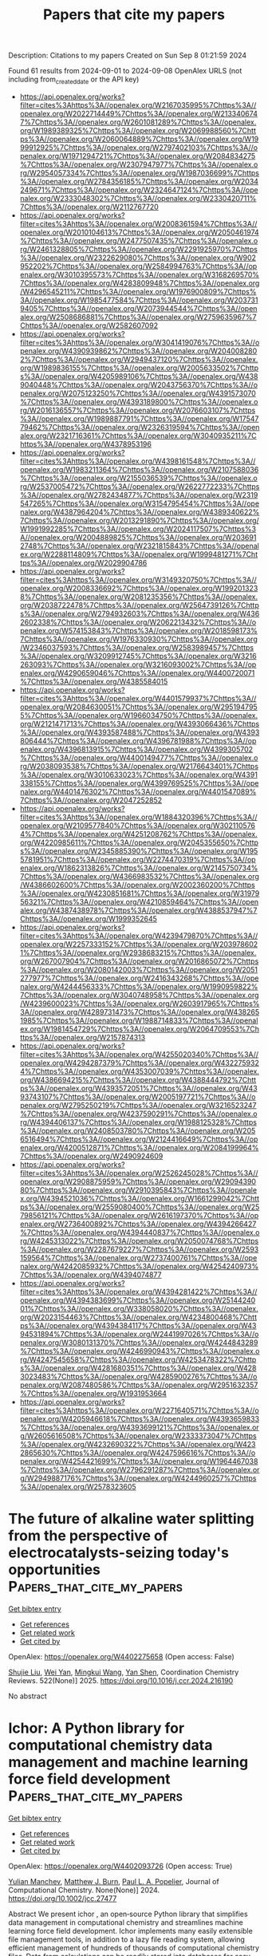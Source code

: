 #+TITLE: Papers that cite my papers
Description: Citations to my papers
Created on Sun Sep  8 01:21:59 2024

Found 61 results from 2024-09-01 to 2024-09-08
OpenAlex URLS (not including from_created_date or the API key)
- [[https://api.openalex.org/works?filter=cites%3Ahttps%3A//openalex.org/W2167035995%7Chttps%3A//openalex.org/W2022714449%7Chttps%3A//openalex.org/W2133406747%7Chttps%3A//openalex.org/W2601081289%7Chttps%3A//openalex.org/W1989389325%7Chttps%3A//openalex.org/W2069988560%7Chttps%3A//openalex.org/W2060064889%7Chttps%3A//openalex.org/W1999912925%7Chttps%3A//openalex.org/W2797402103%7Chttps%3A//openalex.org/W1971294721%7Chttps%3A//openalex.org/W2084834275%7Chttps%3A//openalex.org/W2307947977%7Chttps%3A//openalex.org/W2954057334%7Chttps%3A//openalex.org/W1987036699%7Chttps%3A//openalex.org/W2784356185%7Chttps%3A//openalex.org/W2034249671%7Chttps%3A//openalex.org/W2324647124%7Chttps%3A//openalex.org/W2333048302%7Chttps%3A//openalex.org/W2330420711%7Chttps%3A//openalex.org/W2112767720]]
- [[https://api.openalex.org/works?filter=cites%3Ahttps%3A//openalex.org/W2008361594%7Chttps%3A//openalex.org/W2010104613%7Chttps%3A//openalex.org/W2050461974%7Chttps%3A//openalex.org/W2477507435%7Chttps%3A//openalex.org/W2461328805%7Chttps%3A//openalex.org/W2291925970%7Chttps%3A//openalex.org/W2322629080%7Chttps%3A//openalex.org/W902952202%7Chttps%3A//openalex.org/W2584994763%7Chttps%3A//openalex.org/W3010395573%7Chttps%3A//openalex.org/W3168269570%7Chttps%3A//openalex.org/W4283809948%7Chttps%3A//openalex.org/W4296545211%7Chttps%3A//openalex.org/W1976900809%7Chttps%3A//openalex.org/W1985477584%7Chttps%3A//openalex.org/W2037319405%7Chttps%3A//openalex.org/W2073944544%7Chttps%3A//openalex.org/W2508686881%7Chttps%3A//openalex.org/W2759635967%7Chttps%3A//openalex.org/W2582607092]]
- [[https://api.openalex.org/works?filter=cites%3Ahttps%3A//openalex.org/W3041419076%7Chttps%3A//openalex.org/W4390939862%7Chttps%3A//openalex.org/W2040082802%7Chttps%3A//openalex.org/W2949437120%7Chttps%3A//openalex.org/W1989836155%7Chttps%3A//openalex.org/W2005633502%7Chttps%3A//openalex.org/W4205989106%7Chttps%3A//openalex.org/W4389040448%7Chttps%3A//openalex.org/W2043756370%7Chttps%3A//openalex.org/W2075123250%7Chttps%3A//openalex.org/W4391573070%7Chttps%3A//openalex.org/W4393189800%7Chttps%3A//openalex.org/W2016136557%7Chttps%3A//openalex.org/W2076603107%7Chttps%3A//openalex.org/W1989887791%7Chttps%3A//openalex.org/W1754779462%7Chttps%3A//openalex.org/W2326319594%7Chttps%3A//openalex.org/W2321716361%7Chttps%3A//openalex.org/W3040935211%7Chttps%3A//openalex.org/W4378953196]]
- [[https://api.openalex.org/works?filter=cites%3Ahttps%3A//openalex.org/W4398161548%7Chttps%3A//openalex.org/W1983211364%7Chttps%3A//openalex.org/W2107588036%7Chttps%3A//openalex.org/W2155036539%7Chttps%3A//openalex.org/W2537005472%7Chttps%3A//openalex.org/W2622772233%7Chttps%3A//openalex.org/W2782434877%7Chttps%3A//openalex.org/W2319547265%7Chttps%3A//openalex.org/W3154795454%7Chttps%3A//openalex.org/W4387964204%7Chttps%3A//openalex.org/W4389340622%7Chttps%3A//openalex.org/W2013291890%7Chttps%3A//openalex.org/W1991992285%7Chttps%3A//openalex.org/W2024117507%7Chttps%3A//openalex.org/W2004889825%7Chttps%3A//openalex.org/W2036912748%7Chttps%3A//openalex.org/W2321815843%7Chttps%3A//openalex.org/W2288114809%7Chttps%3A//openalex.org/W1999481271%7Chttps%3A//openalex.org/W2029904786]]
- [[https://api.openalex.org/works?filter=cites%3Ahttps%3A//openalex.org/W3149320750%7Chttps%3A//openalex.org/W2008336692%7Chttps%3A//openalex.org/W1992013238%7Chttps%3A//openalex.org/W2081235356%7Chttps%3A//openalex.org/W2038722478%7Chttps%3A//openalex.org/W2564739126%7Chttps%3A//openalex.org/W2794932603%7Chttps%3A//openalex.org/W4362602338%7Chttps%3A//openalex.org/W2062213432%7Chttps%3A//openalex.org/W574153843%7Chttps%3A//openalex.org/W2018598173%7Chttps%3A//openalex.org/W1976330930%7Chttps%3A//openalex.org/W2346037593%7Chttps%3A//openalex.org/W2583989457%7Chttps%3A//openalex.org/W3209912745%7Chttps%3A//openalex.org/W3216263093%7Chttps%3A//openalex.org/W3216093002%7Chttps%3A//openalex.org/W4290659046%7Chttps%3A//openalex.org/W4400720071%7Chttps%3A//openalex.org/W4385584015]]
- [[https://api.openalex.org/works?filter=cites%3Ahttps%3A//openalex.org/W4401579937%7Chttps%3A//openalex.org/W2084630051%7Chttps%3A//openalex.org/W2951947955%7Chttps%3A//openalex.org/W1966034750%7Chttps%3A//openalex.org/W2121471713%7Chttps%3A//openalex.org/W4393066436%7Chttps%3A//openalex.org/W4393587488%7Chttps%3A//openalex.org/W4393806444%7Chttps%3A//openalex.org/W4396781988%7Chttps%3A//openalex.org/W4396813915%7Chttps%3A//openalex.org/W4399305702%7Chttps%3A//openalex.org/W4400149477%7Chttps%3A//openalex.org/W2038093538%7Chttps%3A//openalex.org/W2176643401%7Chttps%3A//openalex.org/W3010633023%7Chttps%3A//openalex.org/W4391338155%7Chttps%3A//openalex.org/W4399769525%7Chttps%3A//openalex.org/W4401476302%7Chttps%3A//openalex.org/W4401547089%7Chttps%3A//openalex.org/W2047252852]]
- [[https://api.openalex.org/works?filter=cites%3Ahttps%3A//openalex.org/W1884320396%7Chttps%3A//openalex.org/W2109577840%7Chttps%3A//openalex.org/W3021105764%7Chttps%3A//openalex.org/W4251208762%7Chttps%3A//openalex.org/W4220985611%7Chttps%3A//openalex.org/W2045355650%7Chttps%3A//openalex.org/W2345885390%7Chttps%3A//openalex.org/W1955781951%7Chttps%3A//openalex.org/W2274470319%7Chttps%3A//openalex.org/W1862313826%7Chttps%3A//openalex.org/W2145750734%7Chttps%3A//openalex.org/W4366983532%7Chttps%3A//openalex.org/W4386602600%7Chttps%3A//openalex.org/W2002360200%7Chttps%3A//openalex.org/W4230851681%7Chttps%3A//openalex.org/W3197956321%7Chttps%3A//openalex.org/W4210859464%7Chttps%3A//openalex.org/W4387438978%7Chttps%3A//openalex.org/W4388537947%7Chttps%3A//openalex.org/W1999352645]]
- [[https://api.openalex.org/works?filter=cites%3Ahttps%3A//openalex.org/W4239479870%7Chttps%3A//openalex.org/W2257333152%7Chttps%3A//openalex.org/W2039786021%7Chttps%3A//openalex.org/W2938683215%7Chttps%3A//openalex.org/W267007904%7Chttps%3A//openalex.org/W2016865072%7Chttps%3A//openalex.org/W2080142003%7Chttps%3A//openalex.org/W2051277977%7Chttps%3A//openalex.org/W2416343268%7Chttps%3A//openalex.org/W4244456333%7Chttps%3A//openalex.org/W1990959822%7Chttps%3A//openalex.org/W3040748958%7Chttps%3A//openalex.org/W4239600023%7Chttps%3A//openalex.org/W2603917965%7Chttps%3A//openalex.org/W4289731473%7Chttps%3A//openalex.org/W4382651985%7Chttps%3A//openalex.org/W1988714833%7Chttps%3A//openalex.org/W1981454729%7Chttps%3A//openalex.org/W2064709553%7Chttps%3A//openalex.org/W2157874313]]
- [[https://api.openalex.org/works?filter=cites%3Ahttps%3A//openalex.org/W4255020340%7Chttps%3A//openalex.org/W4294287379%7Chttps%3A//openalex.org/W4322759324%7Chttps%3A//openalex.org/W4353007039%7Chttps%3A//openalex.org/W4386694215%7Chttps%3A//openalex.org/W4388444792%7Chttps%3A//openalex.org/W4393572051%7Chttps%3A//openalex.org/W4393743107%7Chttps%3A//openalex.org/W2005197721%7Chttps%3A//openalex.org/W2795250219%7Chttps%3A//openalex.org/W3216523247%7Chttps%3A//openalex.org/W4237590291%7Chttps%3A//openalex.org/W4394406137%7Chttps%3A//openalex.org/W1988125328%7Chttps%3A//openalex.org/W2408503780%7Chttps%3A//openalex.org/W2056516494%7Chttps%3A//openalex.org/W2124416649%7Chttps%3A//openalex.org/W4200512871%7Chttps%3A//openalex.org/W2084199964%7Chttps%3A//openalex.org/W2490924609]]
- [[https://api.openalex.org/works?filter=cites%3Ahttps%3A//openalex.org/W2526245028%7Chttps%3A//openalex.org/W2908875959%7Chttps%3A//openalex.org/W2909439080%7Chttps%3A//openalex.org/W2910395843%7Chttps%3A//openalex.org/W4394521036%7Chttps%3A//openalex.org/W1661299042%7Chttps%3A//openalex.org/W2559080400%7Chttps%3A//openalex.org/W2579856121%7Chttps%3A//openalex.org/W2616197370%7Chttps%3A//openalex.org/W2736400892%7Chttps%3A//openalex.org/W4394266427%7Chttps%3A//openalex.org/W4394440837%7Chttps%3A//openalex.org/W4245313022%7Chttps%3A//openalex.org/W2050074768%7Chttps%3A//openalex.org/W2287679227%7Chttps%3A//openalex.org/W2593159564%7Chttps%3A//openalex.org/W2737400761%7Chttps%3A//openalex.org/W4242085932%7Chttps%3A//openalex.org/W4254240973%7Chttps%3A//openalex.org/W4394074877]]
- [[https://api.openalex.org/works?filter=cites%3Ahttps%3A//openalex.org/W4394281422%7Chttps%3A//openalex.org/W4394383699%7Chttps%3A//openalex.org/W2514424001%7Chttps%3A//openalex.org/W338058020%7Chttps%3A//openalex.org/W2023154463%7Chttps%3A//openalex.org/W4234800468%7Chttps%3A//openalex.org/W4394384117%7Chttps%3A//openalex.org/W4394531894%7Chttps%3A//openalex.org/W2441997026%7Chttps%3A//openalex.org/W3080131370%7Chttps%3A//openalex.org/W4244843289%7Chttps%3A//openalex.org/W4246990943%7Chttps%3A//openalex.org/W4247545658%7Chttps%3A//openalex.org/W4253478322%7Chttps%3A//openalex.org/W4281680351%7Chttps%3A//openalex.org/W4283023483%7Chttps%3A//openalex.org/W4285900276%7Chttps%3A//openalex.org/W2087480586%7Chttps%3A//openalex.org/W2951632357%7Chttps%3A//openalex.org/W1931953664]]
- [[https://api.openalex.org/works?filter=cites%3Ahttps%3A//openalex.org/W2271640571%7Chttps%3A//openalex.org/W4205946618%7Chttps%3A//openalex.org/W4393659833%7Chttps%3A//openalex.org/W4393699121%7Chttps%3A//openalex.org/W2605616508%7Chttps%3A//openalex.org/W2333373047%7Chttps%3A//openalex.org/W4232690322%7Chttps%3A//openalex.org/W4232865630%7Chttps%3A//openalex.org/W4247596616%7Chttps%3A//openalex.org/W4254421699%7Chttps%3A//openalex.org/W1964467038%7Chttps%3A//openalex.org/W2796291287%7Chttps%3A//openalex.org/W2949887176%7Chttps%3A//openalex.org/W4244960257%7Chttps%3A//openalex.org/W2578323605]]

* The future of alkaline water splitting from the perspective of electrocatalysts-seizing today's opportunities  :Papers_that_cite_my_papers:
:PROPERTIES:
:UUID: https://openalex.org/W4402275658
:TOPICS: Electrocatalysis for Energy Conversion, Aqueous Zinc-Ion Battery Technology, Fuel Cell Membrane Technology
:PUBLICATION_DATE: 2025-01-01
:END:    
    
[[elisp:(doi-add-bibtex-entry "https://doi.org/10.1016/j.ccr.2024.216190")][Get bibtex entry]] 

- [[elisp:(progn (xref--push-markers (current-buffer) (point)) (oa--referenced-works "https://openalex.org/W4402275658"))][Get references]]
- [[elisp:(progn (xref--push-markers (current-buffer) (point)) (oa--related-works "https://openalex.org/W4402275658"))][Get related work]]
- [[elisp:(progn (xref--push-markers (current-buffer) (point)) (oa--cited-by-works "https://openalex.org/W4402275658"))][Get cited by]]

OpenAlex: https://openalex.org/W4402275658 (Open access: False)
    
[[https://openalex.org/A5034770439][Shujie Liu]], [[https://openalex.org/A5081598013][Wei Yan]], [[https://openalex.org/A5041280820][Mingkui Wang]], [[https://openalex.org/A5003395657][Yan Shen]], Coordination Chemistry Reviews. 522(None)] 2025. https://doi.org/10.1016/j.ccr.2024.216190 
     
No abstract    

    

* Ichor: A Python library for computational chemistry data management and machine learning force field development  :Papers_that_cite_my_papers:
:PROPERTIES:
:UUID: https://openalex.org/W4402093726
:TOPICS: Accelerating Materials Innovation through Informatics, Droplet Microfluidics Technology, Computational Methods in Drug Discovery
:PUBLICATION_DATE: 2024-08-31
:END:    
    
[[elisp:(doi-add-bibtex-entry "https://doi.org/10.1002/jcc.27477")][Get bibtex entry]] 

- [[elisp:(progn (xref--push-markers (current-buffer) (point)) (oa--referenced-works "https://openalex.org/W4402093726"))][Get references]]
- [[elisp:(progn (xref--push-markers (current-buffer) (point)) (oa--related-works "https://openalex.org/W4402093726"))][Get related work]]
- [[elisp:(progn (xref--push-markers (current-buffer) (point)) (oa--cited-by-works "https://openalex.org/W4402093726"))][Get cited by]]

OpenAlex: https://openalex.org/W4402093726 (Open access: True)
    
[[https://openalex.org/A5034555399][Yulian Manchev]], [[https://openalex.org/A5024957621][Matthew J. Burn]], [[https://openalex.org/A5078177431][Paul L. A. Popelier]], Journal of Computational Chemistry. None(None)] 2024. https://doi.org/10.1002/jcc.27477 
     
Abstract We present ichor , an open‐source Python library that simplifies data management in computational chemistry and streamlines machine learning force field development. Ichor implements many easily extensible file management tools, in addition to a lazy file reading system, allowing efficient management of hundreds of thousands of computational chemistry files. Data from calculations can be readily stored into databases for easy sharing and post‐processing. Raw data can be directly processed by ichor to create machine learning‐ready datasets. In addition to powerful data‐related capabilities, ichor provides interfaces to popular workload management software employed by High Performance Computing clusters, making for effortless submission of thousands of separate calculations with only a single line of Python code. Furthermore, a simple‐to‐use command line interface has been implemented through a series of menu systems to further increase accessibility and efficiency of common important ichor tasks. Finally, ichor implements general tools for visualization and analysis of datasets and tools for measuring machine‐learning model quality both on test set data and in simulations. With the current functionalities, ichor can serve as an end‐to‐end data procurement, data management, and analysis solution for machine‐learning force‐field development.    

    

* Recent advancements in two-dimensional transition metal dichalcogenide materials towards hydrogen-evolution electrocatalysis  :Papers_that_cite_my_papers:
:PROPERTIES:
:UUID: https://openalex.org/W4402096433
:TOPICS: Electrocatalysis for Energy Conversion, Thin-Film Solar Cell Technology, Aqueous Zinc-Ion Battery Technology
:PUBLICATION_DATE: 2024-08-01
:END:    
    
[[elisp:(doi-add-bibtex-entry "https://doi.org/10.1016/j.gee.2024.08.009")][Get bibtex entry]] 

- [[elisp:(progn (xref--push-markers (current-buffer) (point)) (oa--referenced-works "https://openalex.org/W4402096433"))][Get references]]
- [[elisp:(progn (xref--push-markers (current-buffer) (point)) (oa--related-works "https://openalex.org/W4402096433"))][Get related work]]
- [[elisp:(progn (xref--push-markers (current-buffer) (point)) (oa--cited-by-works "https://openalex.org/W4402096433"))][Get cited by]]

OpenAlex: https://openalex.org/W4402096433 (Open access: True)
    
[[https://openalex.org/A5100726094][Jianmin Yu]], [[https://openalex.org/A5101304442][Gongao Peng]], [[https://openalex.org/A5072264076][Lishan Peng]], [[https://openalex.org/A5006210903][Qingjun Chen]], [[https://openalex.org/A5079209602][Chenliang Su]], [[https://openalex.org/A5007039765][Lu Shang]], [[https://openalex.org/A5042712935][Tierui Zhang]], Green Energy & Environment. None(None)] 2024. https://doi.org/10.1016/j.gee.2024.08.009 
     
No abstract    

    

* Revealing the Potential-Determining Steps of Reduction of Nitrate to Ammonia on Transition Metal Porphyrins Catalysts  :Papers_that_cite_my_papers:
:PROPERTIES:
:UUID: https://openalex.org/W4402096483
:TOPICS: Ammonia Synthesis and Electrocatalysis, Catalytic Nanomaterials, Materials and Methods for Hydrogen Storage
:PUBLICATION_DATE: 2024-08-01
:END:    
    
[[elisp:(doi-add-bibtex-entry "https://doi.org/10.1016/j.surfin.2024.105022")][Get bibtex entry]] 

- [[elisp:(progn (xref--push-markers (current-buffer) (point)) (oa--referenced-works "https://openalex.org/W4402096483"))][Get references]]
- [[elisp:(progn (xref--push-markers (current-buffer) (point)) (oa--related-works "https://openalex.org/W4402096483"))][Get related work]]
- [[elisp:(progn (xref--push-markers (current-buffer) (point)) (oa--cited-by-works "https://openalex.org/W4402096483"))][Get cited by]]

OpenAlex: https://openalex.org/W4402096483 (Open access: False)
    
[[https://openalex.org/A5014703182][Chun‐Ying Wu]], [[https://openalex.org/A5088245131][Yanqing Shen]], [[https://openalex.org/A5100444820][Xiaogang Wang]], [[https://openalex.org/A5103143899][Lingling Lv]], [[https://openalex.org/A5102005227][Xianghui Meng]], [[https://openalex.org/A5101736838][Xiangqian Jiang]], [[https://openalex.org/A5101490562][Dewei Gong]], [[https://openalex.org/A5084336869][Qing Ai]], [[https://openalex.org/A5049375655][Yong Shuai]], [[https://openalex.org/A5010285977][Zhongxiang Zhou]], Surfaces and Interfaces. None(None)] 2024. https://doi.org/10.1016/j.surfin.2024.105022 
     
No abstract    

    

* Adsorbtive removal of HF toxic gas via tinsulfide monolayer modification: A molecular perspective  :Papers_that_cite_my_papers:
:PROPERTIES:
:UUID: https://openalex.org/W4402099609
:TOPICS: Sulfur Compounds Removal Technologies, Chemistry of Noble Gas Compounds and Interactions, Gas Sensing Technology and Materials
:PUBLICATION_DATE: 2024-09-01
:END:    
    
[[elisp:(doi-add-bibtex-entry "https://doi.org/10.1016/j.chemosphere.2024.143231")][Get bibtex entry]] 

- [[elisp:(progn (xref--push-markers (current-buffer) (point)) (oa--referenced-works "https://openalex.org/W4402099609"))][Get references]]
- [[elisp:(progn (xref--push-markers (current-buffer) (point)) (oa--related-works "https://openalex.org/W4402099609"))][Get related work]]
- [[elisp:(progn (xref--push-markers (current-buffer) (point)) (oa--cited-by-works "https://openalex.org/W4402099609"))][Get cited by]]

OpenAlex: https://openalex.org/W4402099609 (Open access: False)
    
[[https://openalex.org/A5051509205][Masoud Arabieh]], [[https://openalex.org/A5038780452][Mohammad-Reza Basaadat]], Chemosphere. None(None)] 2024. https://doi.org/10.1016/j.chemosphere.2024.143231 
     
Hydrofluoric Acid (HF) is considered one of the most hazardous chemicals used in industrial plants. Even small exposures to HF can have fatal consequences if not promptly and properly treated. Various research teams have presented numerous substances with the objective of capturing or detecting toxic HF gas. In this study, we explore the impact of HF gas on a single layer of SnS by employing density functional theory (DFT). The interaction nature between the gas molecule and the adsorbent is elucidated by analyzing the related adsorption energy, electronic structure properties and differential charge transfer. The findings indicate that HF is physically adsorbed on the pristine SnS with an adsorption energy value of -0.63 eV. By introducing a Sn mono vacancy defect, the modification of SnS enhances the adsorption energy to -1.26 eV, resulting in a chemisorption process. Molecular fluorine (F2) was discovered to undergo a barrierless reaction with SnS, resulting in the formation of fluorine-substituted SnS. It has been discovered that the substitution of fluorine atoms enhances the reactivity of SnS towards hydro- gen fluoride gas. The adsorption potential of the studied structures towards HF gas was determined to be in the following order: F2SnS > VSn-SnS > VS-SnS ∼ SnS. The current study is anticipated to offer new molecular insights that could lead to the creation of innovative devices for detecting or eliminating HF toxic gas from a specific atmosphere.    

    

* MXene introduced between CoNi LDH and NiMoO4 nanorods arrays: A bifunctional multistage composite for OER catalyst and supercapacitors  :Papers_that_cite_my_papers:
:PROPERTIES:
:UUID: https://openalex.org/W4402115937
:TOPICS: Two-Dimensional Transition Metal Carbides and Nitrides (MXenes), Catalytic Reduction of Nitro Compounds, Photocatalytic Materials for Solar Energy Conversion
:PUBLICATION_DATE: 2024-10-01
:END:    
    
[[elisp:(doi-add-bibtex-entry "https://doi.org/10.1016/j.ijhydene.2024.08.466")][Get bibtex entry]] 

- [[elisp:(progn (xref--push-markers (current-buffer) (point)) (oa--referenced-works "https://openalex.org/W4402115937"))][Get references]]
- [[elisp:(progn (xref--push-markers (current-buffer) (point)) (oa--related-works "https://openalex.org/W4402115937"))][Get related work]]
- [[elisp:(progn (xref--push-markers (current-buffer) (point)) (oa--cited-by-works "https://openalex.org/W4402115937"))][Get cited by]]

OpenAlex: https://openalex.org/W4402115937 (Open access: False)
    
[[https://openalex.org/A5100322864][Li Wang]], [[https://openalex.org/A5091014243][Nü Wang]], [[https://openalex.org/A5006717881][Xiangyang Zhou]], [[https://openalex.org/A5053629047][Zhongren Yue]], [[https://openalex.org/A5102221200][Yan Shan]], [[https://openalex.org/A5101640499][Kezheng Chen]], [[https://openalex.org/A5012215834][Xuegang Yu]], International Journal of Hydrogen Energy. 86(None)] 2024. https://doi.org/10.1016/j.ijhydene.2024.08.466 
     
No abstract    

    

* A compendium of all-in-one solar-driven water splitting using ZnIn2S4-based photocatalysts: guiding the path from the past to the limitless future  :Papers_that_cite_my_papers:
:PROPERTIES:
:UUID: https://openalex.org/W4402127839
:TOPICS: Photocatalytic Materials for Solar Energy Conversion, Applications of Quantum Dots in Nanotechnology, Perovskite Solar Cell Technology
:PUBLICATION_DATE: 2024-01-01
:END:    
    
[[elisp:(doi-add-bibtex-entry "https://doi.org/10.1039/d3cs01040f")][Get bibtex entry]] 

- [[elisp:(progn (xref--push-markers (current-buffer) (point)) (oa--referenced-works "https://openalex.org/W4402127839"))][Get references]]
- [[elisp:(progn (xref--push-markers (current-buffer) (point)) (oa--related-works "https://openalex.org/W4402127839"))][Get related work]]
- [[elisp:(progn (xref--push-markers (current-buffer) (point)) (oa--cited-by-works "https://openalex.org/W4402127839"))][Get cited by]]

OpenAlex: https://openalex.org/W4402127839 (Open access: False)
    
[[https://openalex.org/A5090211503][Wei‐Kean Chong]], [[https://openalex.org/A5054209619][Boon‐Junn Ng]], [[https://openalex.org/A5014285647][Lling‐Lling Tan]], [[https://openalex.org/A5000154274][Siang‐Piao Chai]], Chemical Society Reviews. None(None)] 2024. https://doi.org/10.1039/d3cs01040f 
     
We discuss the unique properties of zinc indium sulfide associated with the exploitation of multifarious material design strategies to realise sustainable solar-driven overall water splitting for green hydrogen production.    

    

* Bridging the size gap between experiment and theory: large-scale DFT calculations on realistic sized Pd particles for acetylene hydrogenation  :Papers_that_cite_my_papers:
:PROPERTIES:
:UUID: https://openalex.org/W4402138240
:TOPICS: Advancements in Density Functional Theory, Superconductivity in Magnesium Diboride (MgB2), High-Temperature Superconductivity
:PUBLICATION_DATE: 2024-01-01
:END:    
    
[[elisp:(doi-add-bibtex-entry "https://doi.org/10.1039/d4ra03369h")][Get bibtex entry]] 

- [[elisp:(progn (xref--push-markers (current-buffer) (point)) (oa--referenced-works "https://openalex.org/W4402138240"))][Get references]]
- [[elisp:(progn (xref--push-markers (current-buffer) (point)) (oa--related-works "https://openalex.org/W4402138240"))][Get related work]]
- [[elisp:(progn (xref--push-markers (current-buffer) (point)) (oa--cited-by-works "https://openalex.org/W4402138240"))][Get cited by]]

OpenAlex: https://openalex.org/W4402138240 (Open access: True)
    
[[https://openalex.org/A5011014029][Apostolos Kordatos]], [[https://openalex.org/A5072552961][Khaled M. H. Mohammed]], [[https://openalex.org/A5011747109][Reza Vakili]], [[https://openalex.org/A5053291487][Haresh Manyar]], [[https://openalex.org/A5003249228][Alexandre Goguet]], [[https://openalex.org/A5015977939][Emma K. Gibson]], [[https://openalex.org/A5057278135][Marina Carravetta]], [[https://openalex.org/A5086621789][Peter P. Wells]], [[https://openalex.org/A5005828580][Chris‐Kriton Skylaris]], RSC Advances. 14(38)] 2024. https://doi.org/10.1039/d4ra03369h 
     
The hydrogenation of acetylene on entire large Pd/PdC x nanoparticles has been investigated via large-scale DFT simulations. The impact of interstitial C has been examined whilst addressing the challenge of the simulation system size.    

    

* Plasma‐Induced Oxygen Defect Engineering in Perovskite Oxide for Boosting Oxygen Evolution Reaction  :Papers_that_cite_my_papers:
:PROPERTIES:
:UUID: https://openalex.org/W4402146252
:TOPICS: Electrocatalysis for Energy Conversion, Aqueous Zinc-Ion Battery Technology, Fuel Cell Membrane Technology
:PUBLICATION_DATE: 2024-09-02
:END:    
    
[[elisp:(doi-add-bibtex-entry "https://doi.org/10.1002/smll.202404239")][Get bibtex entry]] 

- [[elisp:(progn (xref--push-markers (current-buffer) (point)) (oa--referenced-works "https://openalex.org/W4402146252"))][Get references]]
- [[elisp:(progn (xref--push-markers (current-buffer) (point)) (oa--related-works "https://openalex.org/W4402146252"))][Get related work]]
- [[elisp:(progn (xref--push-markers (current-buffer) (point)) (oa--cited-by-works "https://openalex.org/W4402146252"))][Get cited by]]

OpenAlex: https://openalex.org/W4402146252 (Open access: True)
    
[[https://openalex.org/A5002375564][Kaiteng Wang]], [[https://openalex.org/A5024073247][Jun Zhou]], [[https://openalex.org/A5071723684][Lei Fu]], [[https://openalex.org/A5012515854][Yunqing Kang]], [[https://openalex.org/A5092521721][Zilin Zhou]], [[https://openalex.org/A5026852887][Zhengdong Wang]], [[https://openalex.org/A5100651690][Kai Wu]], [[https://openalex.org/A5037509120][Yusuke Yamauchi]], Small. None(None)] 2024. https://doi.org/10.1002/smll.202404239 
     
Abstract Perovskite oxides are considered highly promising candidates for oxygen evolution reaction (OER) catalysts due to their low cost and adaptable electronic structure. However, modulating the electronic structure of catalysts without altering their nanomorphology is crucial for understanding the structure‐property relationship. In this study, a simple plasma bombardment strategy is developed to optimize the catalytic activity of perovskite oxides. Experimental characterization of plasma‐treated LaCo 0.9 Fe 0.1 O 3 (P‐LCFO) reveals abundant oxygen vacancies, which expose numerous active sites. Additionally, X‐ray photoelectron spectroscopy and X‐ray absorption fine structure analyses indicate a low Co valence state in P‐LCFO, likely due to the presence of these oxygen vacancies, which contributes to an optimized electronic structure that enhances OER performance. Consequently, P‐LCFO exhibits significantly improved OER catalytic activity, with a low overpotential of 294 mV at a current density of 10 mA cm −2 , outperforming commercial RuO 2 . This work underscores the benefits of plasma engineering for studying structure‐property relationships and developing highly active perovskite oxide catalysts for water splitting.    

    

* Computational study on single atom anchored on B2C3P monolayer as electrocatalysts for nitrogen reduction reaction  :Papers_that_cite_my_papers:
:PROPERTIES:
:UUID: https://openalex.org/W4402159301
:TOPICS: Ammonia Synthesis and Electrocatalysis, Photocatalytic Materials for Solar Energy Conversion, Electrocatalysis for Energy Conversion
:PUBLICATION_DATE: 2024-10-01
:END:    
    
[[elisp:(doi-add-bibtex-entry "https://doi.org/10.1016/j.comptc.2024.114817")][Get bibtex entry]] 

- [[elisp:(progn (xref--push-markers (current-buffer) (point)) (oa--referenced-works "https://openalex.org/W4402159301"))][Get references]]
- [[elisp:(progn (xref--push-markers (current-buffer) (point)) (oa--related-works "https://openalex.org/W4402159301"))][Get related work]]
- [[elisp:(progn (xref--push-markers (current-buffer) (point)) (oa--cited-by-works "https://openalex.org/W4402159301"))][Get cited by]]

OpenAlex: https://openalex.org/W4402159301 (Open access: False)
    
[[https://openalex.org/A5055715892][Qiang Xu]], [[https://openalex.org/A5044590329][Peiyi Yu]], [[https://openalex.org/A5018077103][Zhenhai Liang]], [[https://openalex.org/A5091561399][Chaozheng He]], Computational and Theoretical Chemistry. 1240(None)] 2024. https://doi.org/10.1016/j.comptc.2024.114817 
     
No abstract    

    

* Computational study of electrochemical CO2 reduction on two-dimensional TiB2 monolayer  :Papers_that_cite_my_papers:
:PROPERTIES:
:UUID: https://openalex.org/W4402159442
:TOPICS: Electrochemical Reduction of CO2 to Fuels, Ammonia Synthesis and Electrocatalysis, Thermoelectric Materials
:PUBLICATION_DATE: 2024-01-01
:END:    
    
[[elisp:(doi-add-bibtex-entry "https://doi.org/10.1063/5.0225796")][Get bibtex entry]] 

- [[elisp:(progn (xref--push-markers (current-buffer) (point)) (oa--referenced-works "https://openalex.org/W4402159442"))][Get references]]
- [[elisp:(progn (xref--push-markers (current-buffer) (point)) (oa--related-works "https://openalex.org/W4402159442"))][Get related work]]
- [[elisp:(progn (xref--push-markers (current-buffer) (point)) (oa--cited-by-works "https://openalex.org/W4402159442"))][Get cited by]]

OpenAlex: https://openalex.org/W4402159442 (Open access: False)
    
[[https://openalex.org/A5030706605][Dewyani Patil]], [[https://openalex.org/A5010093182][Aarti Shukla]], AIP conference proceedings. 3203(None)] 2024. https://doi.org/10.1063/5.0225796 
     
No abstract    

    

* Counter ion-regulated heterostructured Co@Fe-based core@shell materials: as remarkable bifunctional electrodes for green H2 production  :Papers_that_cite_my_papers:
:PROPERTIES:
:UUID: https://openalex.org/W4402161581
:TOPICS: Electrocatalysis for Energy Conversion, Aqueous Zinc-Ion Battery Technology, Photocatalytic Materials for Solar Energy Conversion
:PUBLICATION_DATE: 2024-01-01
:END:    
    
[[elisp:(doi-add-bibtex-entry "https://doi.org/10.1039/d4ta02785j")][Get bibtex entry]] 

- [[elisp:(progn (xref--push-markers (current-buffer) (point)) (oa--referenced-works "https://openalex.org/W4402161581"))][Get references]]
- [[elisp:(progn (xref--push-markers (current-buffer) (point)) (oa--related-works "https://openalex.org/W4402161581"))][Get related work]]
- [[elisp:(progn (xref--push-markers (current-buffer) (point)) (oa--cited-by-works "https://openalex.org/W4402161581"))][Get cited by]]

OpenAlex: https://openalex.org/W4402161581 (Open access: False)
    
[[https://openalex.org/A5084078869][G. Rajeshkhanna]], [[https://openalex.org/A5082632257][Apurba Borah]], [[https://openalex.org/A5054468192][Thangjam Ibomcha Singh]], [[https://openalex.org/A5101950010][Thanh Hai Nguyen]], [[https://openalex.org/A5106607234][Van An Dinh]], [[https://openalex.org/A5100615737][Nam Hoon Kim]], [[https://openalex.org/A5103002413][Joong Hee Lee]], Journal of Materials Chemistry A. None(None)] 2024. https://doi.org/10.1039/d4ta02785j 
     
The exceptional bifunctional catalytic activity of Co@Fe-based core@shell materials, when Co 2 P@Fe 2 P/NF was used as both the anode and cathode, achieving outstanding performance in alkaline water splitting, excelling in both the OER and the HER.    

    

* Methanol-Mediated Hydrogen Transfer Reactions at Surface Lewis Acid Sites of H-SSZ-13  :Papers_that_cite_my_papers:
:PROPERTIES:
:UUID: https://openalex.org/W4402163576
:TOPICS: Zeolite Chemistry and Catalysis, Catalytic Dehydrogenation of Light Alkanes, Desulfurization Technologies for Fuels
:PUBLICATION_DATE: 2024-09-03
:END:    
    
[[elisp:(doi-add-bibtex-entry "https://doi.org/10.1021/acs.jpcc.4c03408")][Get bibtex entry]] 

- [[elisp:(progn (xref--push-markers (current-buffer) (point)) (oa--referenced-works "https://openalex.org/W4402163576"))][Get references]]
- [[elisp:(progn (xref--push-markers (current-buffer) (point)) (oa--related-works "https://openalex.org/W4402163576"))][Get related work]]
- [[elisp:(progn (xref--push-markers (current-buffer) (point)) (oa--cited-by-works "https://openalex.org/W4402163576"))][Get cited by]]

OpenAlex: https://openalex.org/W4402163576 (Open access: True)
    
[[https://openalex.org/A5000543656][Annika E. Enss]], [[https://openalex.org/A5039199166][Philipp Huber]], [[https://openalex.org/A5029269065][Philipp N. Pleßow]], [[https://openalex.org/A5001805046][Felix Studt]], The Journal of Physical Chemistry C. None(None)] 2024. https://doi.org/10.1021/acs.jpcc.4c03408  ([[https://pubs.acs.org/doi/pdf/10.1021/acs.jpcc.4c03408?ref=article_openPDF][pdf]])
     
Lewis acid sites (LAS) at the CHA(001) and CHA(101) surfaces are investigated regarding their activity for MeOH-mediated hydrogen transfer reactions from MeOH to alkenes, yielding alkanes and formaldehyde. Direct MeOH decomposition to formaldehyde and hydrogen is also investigated. Furthermore, the coupling of the produced olefins with formaldehyde to dienes and H2O via the Prins reaction is studied. The reactivity of LAS for these reactions is compared to that of bulk Brønsted acid sites (BAS) and surface BAS. Periodic density functional theory (DFT) is used in connection with DLPNO-CCSD(T) calculations on cluster models. Hydrogen transfer reactions are found to be often more favorable on LAS, while both LAS and BAS have similar activity for Prins reactions.    

    

* Decorated and reconstructed perovskite-oxide electrodes for oxygen electrocatalysis and Zn-air batteries  :Papers_that_cite_my_papers:
:PROPERTIES:
:UUID: https://openalex.org/W4402163900
:TOPICS: Electrocatalysis for Energy Conversion, Aqueous Zinc-Ion Battery Technology, Fuel Cell Membrane Technology
:PUBLICATION_DATE: 2024-09-01
:END:    
    
[[elisp:(doi-add-bibtex-entry "https://doi.org/10.1016/j.jcis.2024.09.002")][Get bibtex entry]] 

- [[elisp:(progn (xref--push-markers (current-buffer) (point)) (oa--referenced-works "https://openalex.org/W4402163900"))][Get references]]
- [[elisp:(progn (xref--push-markers (current-buffer) (point)) (oa--related-works "https://openalex.org/W4402163900"))][Get related work]]
- [[elisp:(progn (xref--push-markers (current-buffer) (point)) (oa--cited-by-works "https://openalex.org/W4402163900"))][Get cited by]]

OpenAlex: https://openalex.org/W4402163900 (Open access: False)
    
[[https://openalex.org/A5059651385][Guichan Chen]], [[https://openalex.org/A5100743473][Jiapeng Liu]], [[https://openalex.org/A5089729133][Dengjie Chen]], Journal of Colloid and Interface Science. None(None)] 2024. https://doi.org/10.1016/j.jcis.2024.09.002 
     
No abstract    

    

* Beyond Catalysts: Exploring Discharge Product Growth and Intrinsic Overpotential in Lithium–Oxygen Batteries  :Papers_that_cite_my_papers:
:PROPERTIES:
:UUID: https://openalex.org/W4402167300
:TOPICS: Lithium Battery Technologies, Lithium-ion Battery Technology, Aqueous Zinc-Ion Battery Technology
:PUBLICATION_DATE: 2024-09-03
:END:    
    
[[elisp:(doi-add-bibtex-entry "https://doi.org/10.1021/acs.jctc.4c00789")][Get bibtex entry]] 

- [[elisp:(progn (xref--push-markers (current-buffer) (point)) (oa--referenced-works "https://openalex.org/W4402167300"))][Get references]]
- [[elisp:(progn (xref--push-markers (current-buffer) (point)) (oa--related-works "https://openalex.org/W4402167300"))][Get related work]]
- [[elisp:(progn (xref--push-markers (current-buffer) (point)) (oa--cited-by-works "https://openalex.org/W4402167300"))][Get cited by]]

OpenAlex: https://openalex.org/W4402167300 (Open access: False)
    
[[https://openalex.org/A5057792235][Zhengxuan Yin]], [[https://openalex.org/A5042974614][Chuying Ouyang]], [[https://openalex.org/A5012974401][Neil Qiang Su]], Journal of Chemical Theory and Computation. None(None)] 2024. https://doi.org/10.1021/acs.jctc.4c00789 
     
The lithium–oxygen (Li–O2) battery, renowned for its exceptionally high theoretical energy density, is poised to revolutionize next-generation energy storage systems. However, its practical application depends on overcoming several challenges, particularly the high cathode overpotential, which significantly diminishes the battery's energy efficiency and durability. This study delves into the interactions at the cathode surface during oxygen reduction and evolution reactions (ORR/OER), extending the analysis beyond the initial reaction stages to encompass the extensive charge–discharge process. We introduce and define the concepts of intrinsic equilibrium potential and intrinsic overpotential, demonstrating that these critical parameters are predominantly influenced by the growth of discharge products, rather than the catalysts, thereby underscoring the inherent properties of the battery. This shift in focus from merely enhancing cathode catalysts to understanding and leveraging the intrinsic characteristics of the battery discharge process opens new avenues for optimizing and enhancing the performance of large-scale Li–O2 batteries. Furthermore, our findings indicate potential broader applications to other metal–oxygen systems, paving the way for the design of high-capacity, high-efficiency energy storage technologies.    

    

* Optimizing the adsorption strength of oxygen intermediates on NiCo2O4 by Fe doping to improve the oxygen evolution reaction performance  :Papers_that_cite_my_papers:
:PROPERTIES:
:UUID: https://openalex.org/W4402168197
:TOPICS: Electrocatalysis for Energy Conversion, Catalytic Nanomaterials, Formation and Properties of Nanocrystals and Nanostructures
:PUBLICATION_DATE: 2024-09-03
:END:    
    
[[elisp:(doi-add-bibtex-entry "https://doi.org/10.1103/physrevmaterials.8.095801")][Get bibtex entry]] 

- [[elisp:(progn (xref--push-markers (current-buffer) (point)) (oa--referenced-works "https://openalex.org/W4402168197"))][Get references]]
- [[elisp:(progn (xref--push-markers (current-buffer) (point)) (oa--related-works "https://openalex.org/W4402168197"))][Get related work]]
- [[elisp:(progn (xref--push-markers (current-buffer) (point)) (oa--cited-by-works "https://openalex.org/W4402168197"))][Get cited by]]

OpenAlex: https://openalex.org/W4402168197 (Open access: False)
    
[[https://openalex.org/A5103235248][Xilin Zhang]], [[https://openalex.org/A5100535137][Sheng Rui]], [[https://openalex.org/A5066277998][Y. C. Zhai]], [[https://openalex.org/A5104306797][Rui Zheng]], [[https://openalex.org/A5100388437][Shan Wang]], [[https://openalex.org/A5082204551][Zhongjun Ma]], [[https://openalex.org/A5036331877][Zongxian Yang]], Physical Review Materials. 8(9)] 2024. https://doi.org/10.1103/physrevmaterials.8.095801 
     
No abstract    

    

* Origins of enhanced oxygen reduction activity of transition metal nitrides  :Papers_that_cite_my_papers:
:PROPERTIES:
:UUID: https://openalex.org/W4402171768
:TOPICS: Electrocatalysis for Energy Conversion, Atomic Layer Deposition Technology, Fuel Cell Membrane Technology
:PUBLICATION_DATE: 2024-09-03
:END:    
    
[[elisp:(doi-add-bibtex-entry "https://doi.org/10.1038/s41563-024-01998-7")][Get bibtex entry]] 

- [[elisp:(progn (xref--push-markers (current-buffer) (point)) (oa--referenced-works "https://openalex.org/W4402171768"))][Get references]]
- [[elisp:(progn (xref--push-markers (current-buffer) (point)) (oa--related-works "https://openalex.org/W4402171768"))][Get related work]]
- [[elisp:(progn (xref--push-markers (current-buffer) (point)) (oa--cited-by-works "https://openalex.org/W4402171768"))][Get cited by]]

OpenAlex: https://openalex.org/W4402171768 (Open access: False)
    
[[https://openalex.org/A5005365457][Rui Zeng]], [[https://openalex.org/A5026395915][Huiqi Li]], [[https://openalex.org/A5029671045][Zixiao Shi]], [[https://openalex.org/A5027077725][Lang Xu]], [[https://openalex.org/A5021912766][Jinhui Meng]], [[https://openalex.org/A5014510879][Weixuan Xu]], [[https://openalex.org/A5026900457][Hongsen Wang]], [[https://openalex.org/A5043246806][Qihao Li]], [[https://openalex.org/A5020585665][Christopher J. Pollock]], [[https://openalex.org/A5067322077][Tianquan Lian]], [[https://openalex.org/A5031683423][Manos Mavrikakis]], [[https://openalex.org/A5042016235][David A. Muller]], [[https://openalex.org/A5042053197][Héctor D. Abruña]], Nature Materials. None(None)] 2024. https://doi.org/10.1038/s41563-024-01998-7 
     
No abstract    

    

* Trace silver doping improved the efficiency of copper-based Fenton-like catalysts cathode for wastewater treatment  :Papers_that_cite_my_papers:
:PROPERTIES:
:UUID: https://openalex.org/W4402184623
:TOPICS: Advanced Oxidation Processes for Water Treatment, Photocatalytic Materials for Solar Energy Conversion, Aqueous Zinc-Ion Battery Technology
:PUBLICATION_DATE: 2024-09-01
:END:    
    
[[elisp:(doi-add-bibtex-entry "https://doi.org/10.1016/j.colsurfa.2024.135261")][Get bibtex entry]] 

- [[elisp:(progn (xref--push-markers (current-buffer) (point)) (oa--referenced-works "https://openalex.org/W4402184623"))][Get references]]
- [[elisp:(progn (xref--push-markers (current-buffer) (point)) (oa--related-works "https://openalex.org/W4402184623"))][Get related work]]
- [[elisp:(progn (xref--push-markers (current-buffer) (point)) (oa--cited-by-works "https://openalex.org/W4402184623"))][Get cited by]]

OpenAlex: https://openalex.org/W4402184623 (Open access: False)
    
[[https://openalex.org/A5100751430][Hui Ming]], [[https://openalex.org/A5100985910][Changkai Yin]], [[https://openalex.org/A5100649878][Zhigang Huang]], [[https://openalex.org/A5086994389][Le Xu]], [[https://openalex.org/A5088516414][Zhongming Zheng]], [[https://openalex.org/A5102893387][Xiuqin Yang]], [[https://openalex.org/A5100337165][Libo Zhang]], [[https://openalex.org/A5000004777][Junwei Hou]], Colloids and Surfaces A Physicochemical and Engineering Aspects. None(None)] 2024. https://doi.org/10.1016/j.colsurfa.2024.135261 
     
The treatment of highly concentrated and recalcitrant organic pollutants in industrial wastewater has garnered significant attention, with Fenton oxidation emerging as a promising approach. However, traditional iron-based Fenton reagents present certain limitations, and copper-based Fenton systems are often less efficient. Thus, it is necessary to develop innovative copper-based Fenton catalytic materials. In this study, Cu₂O and Ag-modified activated carbon fibers (Cu₂O-Ag@ACF) were synthesized via liquid-phase reduction. The composition, structure, and morphology of Cu₂O-Ag@ACF were systematically characterized. The Cu₂O-Ag@ACF was employed as a functionalized cathode in the electro-Fenton process to degrade a highly concentrated organic pollutant solution, with methylene blue serving as a model contaminant. The loading of Cu₂O and Ag not only enhances the electrochemical performance of ACF but also improves its Fenton oxidation efficiency. Cu₂O-Ag@ACF exhibitd less than 1% performance degradation after five cycles of use, highlighting its potential for industrial applications under simulated realistic conditions. Moreover, the electro-Fenton system parameters, including current density, pH, electrode spacing, and solution temperature, were optimized. Under the optimal conditions, the degradation rate of methylene blue by Cu₂O-Ag@ACF reached 92.8% within 120 minutes. Kinetic analysis indicated that the reaction followed a first-order kinetic model, with a rate constant of 0.253 min⁻¹. Furthermore, this study revealed that trace silver doping significantly accelerated the generation of reactive oxygen species, thereby enhancing the efficiency of the Cu-based Fenton-like catalysts. In conclusion, this work presents a convenient strategy for the sustainable and efficient purification of industrial wastewater, contributing to the improvement of human life quality.    

    

* Generalized Principles for the Descriptor-Based Design of Supported Gold Catalysts  :Papers_that_cite_my_papers:
:PROPERTIES:
:UUID: https://openalex.org/W4402190568
:TOPICS: Catalytic Nanomaterials, Catalytic Dehydrogenation of Light Alkanes, Electrocatalysis for Energy Conversion
:PUBLICATION_DATE: 2024-09-03
:END:    
    
[[elisp:(doi-add-bibtex-entry "https://doi.org/10.1021/acscatal.4c04049")][Get bibtex entry]] 

- [[elisp:(progn (xref--push-markers (current-buffer) (point)) (oa--referenced-works "https://openalex.org/W4402190568"))][Get references]]
- [[elisp:(progn (xref--push-markers (current-buffer) (point)) (oa--related-works "https://openalex.org/W4402190568"))][Get related work]]
- [[elisp:(progn (xref--push-markers (current-buffer) (point)) (oa--cited-by-works "https://openalex.org/W4402190568"))][Get cited by]]

OpenAlex: https://openalex.org/W4402190568 (Open access: False)
    
[[https://openalex.org/A5084825721][Lavie Rekhi]], [[https://openalex.org/A5063917098][Quang Thang Trịnh]], [[https://openalex.org/A5057608617][Asmee M. Prabhu]], [[https://openalex.org/A5085930319][Tej S. Choksi]], ACS Catalysis. None(None)] 2024. https://doi.org/10.1021/acscatal.4c04049 
     
No abstract    

    

* Molecular engineering of renewable cellulose biopolymers for solid-state battery electrolytes  :Papers_that_cite_my_papers:
:PROPERTIES:
:UUID: https://openalex.org/W4402194446
:TOPICS: Lithium-ion Battery Technology, Materials for Electrochemical Supercapacitors, Lithium Battery Technologies
:PUBLICATION_DATE: 2024-09-03
:END:    
    
[[elisp:(doi-add-bibtex-entry "https://doi.org/10.1038/s41893-024-01414-7")][Get bibtex entry]] 

- [[elisp:(progn (xref--push-markers (current-buffer) (point)) (oa--referenced-works "https://openalex.org/W4402194446"))][Get references]]
- [[elisp:(progn (xref--push-markers (current-buffer) (point)) (oa--related-works "https://openalex.org/W4402194446"))][Get related work]]
- [[elisp:(progn (xref--push-markers (current-buffer) (point)) (oa--cited-by-works "https://openalex.org/W4402194446"))][Get cited by]]

OpenAlex: https://openalex.org/W4402194446 (Open access: False)
    
[[https://openalex.org/A5100320427][Jinyang Li]], [[https://openalex.org/A5043458803][Ziyang Hu]], [[https://openalex.org/A5006711211][Sidong Zhang]], [[https://openalex.org/A5042578886][Hongshen Zhang]], [[https://openalex.org/A5083651208][Sijie Guo]], [[https://openalex.org/A5031383938][Guiming Zhong]], [[https://openalex.org/A5008272410][Yan Qiao]], [[https://openalex.org/A5034722101][Zhangquan Peng]], [[https://openalex.org/A5100395339][Yutao Li]], [[https://openalex.org/A5100751112][Shuguang Chen]], [[https://openalex.org/A5100665980][GuanHua Chen]], [[https://openalex.org/A5007288468][Amin Cao]], Nature Sustainability. None(None)] 2024. https://doi.org/10.1038/s41893-024-01414-7 
     
No abstract    

    

* Defect engineering for surface reconstruction of metal oxide catalysts during OER  :Papers_that_cite_my_papers:
:PROPERTIES:
:UUID: https://openalex.org/W4402194918
:TOPICS: Emergent Phenomena at Oxide Interfaces, Biohydrometallurgical Processes for Metal Extraction, Atomic Layer Deposition Technology
:PUBLICATION_DATE: 2024-09-01
:END:    
    
[[elisp:(doi-add-bibtex-entry "https://doi.org/10.1016/j.checat.2024.101091")][Get bibtex entry]] 

- [[elisp:(progn (xref--push-markers (current-buffer) (point)) (oa--referenced-works "https://openalex.org/W4402194918"))][Get references]]
- [[elisp:(progn (xref--push-markers (current-buffer) (point)) (oa--related-works "https://openalex.org/W4402194918"))][Get related work]]
- [[elisp:(progn (xref--push-markers (current-buffer) (point)) (oa--cited-by-works "https://openalex.org/W4402194918"))][Get cited by]]

OpenAlex: https://openalex.org/W4402194918 (Open access: False)
    
[[https://openalex.org/A5003694902][Jingxuan Zheng]], [[https://openalex.org/A5100434530][Zhao Wang]], Chem Catalysis. None(None)] 2024. https://doi.org/10.1016/j.checat.2024.101091 
     
The bigger pictureChallenges and opportunities:•The scarcity of active sites limits the large-scale application of metal oxides as commercial oxygen evolution reaction (OER) catalysts. However, the rational design of defect structures can boost their catalytic activity•The precise design of catalyst defect structures requires a comprehensive understanding of the structure-activity relationship between defects and OER performance. Current research primarily focuses on the correlation between defects and thermodynamic parameters. However, our understanding of the intrinsic relationship between defects and the kinetics and mechanisms of OERs remains limited•In the adsorbate evolution mechanism (AEM), defect structures can accelerate the evolution of active surfaces, promote OH⁻ adsorption and deprotonation, and facilitate the desorption of the product O₂. In the lattice oxygen intermediate mechanism (LOM), defect structures can enhance the covalency of metal–oxygen bonds and provide OH⁻ adsorption sites, facilitating their involvement in lattice oxygen oxidation processesSummaryThe development of electrochemical processes, such as water electrolysis for hydrogen production and rechargeable metal-air batteries, offers promising solutions to the energy crisis and environmental pollution. However, challenges like sluggish oxygen evolution reaction (OER) kinetics, high costs of precious metal catalysts, and scarce active sites in transition metal oxides hinder large-scale commercial applications. Defect engineering has emerged as a promising strategy to optimize transition metal oxides by improving their electronic structure, conductivity, and active site availability. Early research focused on static thermodynamic parameters, such as impedance, overpotential, and band gap, neglecting dynamic factors like catalyst surface restructuring and mechanism transformation during reactions. This perspective highlights the intrinsic connection between defect structures, catalyst surface reconstruction, and reaction mechanisms. It also discusses the need for advanced experimental and theoretical computational studies to better understand the surface evolution of catalysts during OERs.Graphical abstract    

    

* Addressing accuracy by prescribing precision: Bayesian error estimation of point defect energetics  :Papers_that_cite_my_papers:
:PROPERTIES:
:UUID: https://openalex.org/W4402195786
:TOPICS: Accelerating Materials Innovation through Informatics, Electron Beam Lithography: Resolution and Applications, Welding Techniques and Residual Stresses
:PUBLICATION_DATE: 2024-09-03
:END:    
    
[[elisp:(doi-add-bibtex-entry "https://doi.org/10.1063/5.0211543")][Get bibtex entry]] 

- [[elisp:(progn (xref--push-markers (current-buffer) (point)) (oa--referenced-works "https://openalex.org/W4402195786"))][Get references]]
- [[elisp:(progn (xref--push-markers (current-buffer) (point)) (oa--related-works "https://openalex.org/W4402195786"))][Get related work]]
- [[elisp:(progn (xref--push-markers (current-buffer) (point)) (oa--cited-by-works "https://openalex.org/W4402195786"))][Get cited by]]

OpenAlex: https://openalex.org/W4402195786 (Open access: False)
    
[[https://openalex.org/A5047665658][Andrew Timmins]], [[https://openalex.org/A5065146210][Rachel C. Kurchin]], Journal of Applied Physics. 136(9)] 2024. https://doi.org/10.1063/5.0211543 
     
With density functional theory (DFT), it is possible to calculate the formation energy of charged point defects and in turn to predict a range of experimentally relevant quantities, such as defect concentrations, charge transition levels, or recombination rates. While prior efforts have led to marked improvements in the accuracy of such calculations, comparatively modest effort has been directed at quantifying their uncertainties. However, in the broader DFT research space, the development of Bayesian Error Estimation Functionals (BEEF) has enabled uncertainty quantification (UQ) for other properties. In this paper, we investigate the utility of BEEF as a tool for UQ of defect formation energies. We build a pipeline for propagating BEEF energies through a formation-energy calculation and test it on intrinsic defects in several materials systems spanning a variety of chemistries, bandgaps, and crystal structures, comparing to prior published results where available. We also assess the impact of aligning to a deep-level transition rather than to the VBM (valence band maximum). We observe negligible dependence of the estimated uncertainty upon a supercell size, though the relationship may be obfuscated by the fact that finite-size corrections cannot be computed separately for each member of the BEEF ensemble. Additionally, we find an increase in estimated uncertainty with respect to the absolute charge of a defect and the relaxation around the defect site without deep-level alignment, but this trend is absent when the alignment is applied. While further investigation is warranted, our results suggest that BEEF could be a useful method for UQ in defect calculations.    

    

* Controllable preparation of noble metal-based nanomaterials for electrocatalytic hydrogen evolution reaction  :Papers_that_cite_my_papers:
:PROPERTIES:
:UUID: https://openalex.org/W4402201706
:TOPICS: Electrocatalysis for Energy Conversion, Electrochemical Detection of Heavy Metal Ions, Accelerating Materials Innovation through Informatics
:PUBLICATION_DATE: 2024-09-03
:END:    
    
[[elisp:(doi-add-bibtex-entry "https://doi.org/10.32657/10356/179769")][Get bibtex entry]] 

- [[elisp:(progn (xref--push-markers (current-buffer) (point)) (oa--referenced-works "https://openalex.org/W4402201706"))][Get references]]
- [[elisp:(progn (xref--push-markers (current-buffer) (point)) (oa--related-works "https://openalex.org/W4402201706"))][Get related work]]
- [[elisp:(progn (xref--push-markers (current-buffer) (point)) (oa--cited-by-works "https://openalex.org/W4402201706"))][Get cited by]]

OpenAlex: https://openalex.org/W4402201706 (Open access: True)
    
[[https://openalex.org/A5100676451][Yinghao Li]], No host. None(None)] 2024. https://doi.org/10.32657/10356/179769  ([[https://dr.ntu.edu.sg/bitstream/10356/179769/2/Li%20Yinghao_Thesis.pdf][pdf]])
     
who have been working with me and sharing their experience and knowledge to me.I also thank all collaborators for their experimental help and useful suggestions.Third, I want to extend my sincere appreciation to my friends for their care, tolerance, and help.In addition, I would like to thank two sweet    

    

* Electrocatalytic micro-environment regulation of ZIF-67 with broadened pore structure and unsaturated coordination sites for oxygen evolution reaction  :Papers_that_cite_my_papers:
:PROPERTIES:
:UUID: https://openalex.org/W4402208249
:TOPICS: Electrocatalysis for Energy Conversion, Nanomaterials with Enzyme-Like Characteristics, Aqueous Zinc-Ion Battery Technology
:PUBLICATION_DATE: 2024-10-01
:END:    
    
[[elisp:(doi-add-bibtex-entry "https://doi.org/10.1016/j.ijhydene.2024.08.368")][Get bibtex entry]] 

- [[elisp:(progn (xref--push-markers (current-buffer) (point)) (oa--referenced-works "https://openalex.org/W4402208249"))][Get references]]
- [[elisp:(progn (xref--push-markers (current-buffer) (point)) (oa--related-works "https://openalex.org/W4402208249"))][Get related work]]
- [[elisp:(progn (xref--push-markers (current-buffer) (point)) (oa--cited-by-works "https://openalex.org/W4402208249"))][Get cited by]]

OpenAlex: https://openalex.org/W4402208249 (Open access: False)
    
[[https://openalex.org/A5069019411][Lingxiang Liu]], [[https://openalex.org/A5100322864][Li Wang]], [[https://openalex.org/A5079949918][Shasha Cui]], [[https://openalex.org/A5101891379][T. Li]], [[https://openalex.org/A5005227650][Xiaomeng Yang]], [[https://openalex.org/A5034970777][Zhijuan Liu]], [[https://openalex.org/A5004517213][Yanyong Wang]], International Journal of Hydrogen Energy. 86(None)] 2024. https://doi.org/10.1016/j.ijhydene.2024.08.368 
     
No abstract    

    

* Innovative Pathways to Sustainable Energy: Advancements in Clean Coal Technologies in Bangladesh - A review  :Papers_that_cite_my_papers:
:PROPERTIES:
:UUID: https://openalex.org/W4402215720
:TOPICS: Global E-Waste Recycling and Management, Modern Electrostatic Gas Cleaning Technologies and Methods, Solid Waste Management
:PUBLICATION_DATE: 2024-09-01
:END:    
    
[[elisp:(doi-add-bibtex-entry "https://doi.org/10.1016/j.clet.2024.100805")][Get bibtex entry]] 

- [[elisp:(progn (xref--push-markers (current-buffer) (point)) (oa--referenced-works "https://openalex.org/W4402215720"))][Get references]]
- [[elisp:(progn (xref--push-markers (current-buffer) (point)) (oa--related-works "https://openalex.org/W4402215720"))][Get related work]]
- [[elisp:(progn (xref--push-markers (current-buffer) (point)) (oa--cited-by-works "https://openalex.org/W4402215720"))][Get cited by]]

OpenAlex: https://openalex.org/W4402215720 (Open access: True)
    
[[https://openalex.org/A5091325577][Faysal Ahamed Akash]], [[https://openalex.org/A5083982811][Shaik Muntasir Shovon]], [[https://openalex.org/A5100674580][Md. Abdur Rahman]], [[https://openalex.org/A5104253632][Wahida Rahman]], [[https://openalex.org/A5066319921][Prosenjeet Chakraborty]], [[https://openalex.org/A5060789779][Md. Nazwanul Haque]], [[https://openalex.org/A5030348207][Minhaj Uddin Monir]], [[https://openalex.org/A5103080738][Md. Ahosan Habib]], [[https://openalex.org/A5103033000][Arup Kumar Biswas]], [[https://openalex.org/A5047980146][Shahariar Chowdhury]], [[https://openalex.org/A5072071908][Mohammad Forrukh Hossain Khan]], [[https://openalex.org/A5007034658][Tofan Agung Eka Prasetya]], Cleaner Engineering and Technology. None(None)] 2024. https://doi.org/10.1016/j.clet.2024.100805 
     
No abstract    

    

* Two-dimensional metalloporphyrin-based covalent organic frameworks as bifunctional electrocatalysts for OER and ORR: A computational study  :Papers_that_cite_my_papers:
:PROPERTIES:
:UUID: https://openalex.org/W4402216913
:TOPICS: Porous Crystalline Organic Frameworks for Energy and Separation Applications, Photocatalytic Materials for Solar Energy Conversion, Electrocatalysis for Energy Conversion
:PUBLICATION_DATE: 2024-11-01
:END:    
    
[[elisp:(doi-add-bibtex-entry "https://doi.org/10.1016/j.mcat.2024.114517")][Get bibtex entry]] 

- [[elisp:(progn (xref--push-markers (current-buffer) (point)) (oa--referenced-works "https://openalex.org/W4402216913"))][Get references]]
- [[elisp:(progn (xref--push-markers (current-buffer) (point)) (oa--related-works "https://openalex.org/W4402216913"))][Get related work]]
- [[elisp:(progn (xref--push-markers (current-buffer) (point)) (oa--cited-by-works "https://openalex.org/W4402216913"))][Get cited by]]

OpenAlex: https://openalex.org/W4402216913 (Open access: False)
    
[[https://openalex.org/A5100625902][Xinyang Liu]], [[https://openalex.org/A5100344040][Donghui Zhang]], [[https://openalex.org/A5062071148][J. W. Liu]], [[https://openalex.org/A5100438640][Gang Li]], [[https://openalex.org/A5100590210][Jingxiang Zhao]], Molecular Catalysis. 568(None)] 2024. https://doi.org/10.1016/j.mcat.2024.114517 
     
No abstract    

    

* Quantitative study of electrochemical adsorption and oxidation on Pt(111) and its vicinal surfaces  :Papers_that_cite_my_papers:
:PROPERTIES:
:UUID: https://openalex.org/W4402218622
:TOPICS: Electrocatalysis for Energy Conversion, Molecular Electronic Devices and Systems, Electrochemical Detection of Heavy Metal Ions
:PUBLICATION_DATE: 2024-09-01
:END:    
    
[[elisp:(doi-add-bibtex-entry "https://doi.org/10.1016/j.electacta.2024.145014")][Get bibtex entry]] 

- [[elisp:(progn (xref--push-markers (current-buffer) (point)) (oa--referenced-works "https://openalex.org/W4402218622"))][Get references]]
- [[elisp:(progn (xref--push-markers (current-buffer) (point)) (oa--related-works "https://openalex.org/W4402218622"))][Get related work]]
- [[elisp:(progn (xref--push-markers (current-buffer) (point)) (oa--cited-by-works "https://openalex.org/W4402218622"))][Get cited by]]

OpenAlex: https://openalex.org/W4402218622 (Open access: False)
    
[[https://openalex.org/A5001942424][Francesc Valls Mascaró]], [[https://openalex.org/A5028485156][Marc T. M. Koper]], [[https://openalex.org/A5011269114][Marcel J. Rost]], Electrochimica Acta. None(None)] 2024. https://doi.org/10.1016/j.electacta.2024.145014 
     
No abstract    

    

* Activating Ru nanoclusters for robust oxygen reduction in aqueous wide-temperature zinc-air batteries  :Papers_that_cite_my_papers:
:PROPERTIES:
:UUID: https://openalex.org/W4402223338
:TOPICS: Electrocatalysis for Energy Conversion, Aqueous Zinc-Ion Battery Technology, Electrochemical Detection of Heavy Metal Ions
:PUBLICATION_DATE: 2024-09-01
:END:    
    
[[elisp:(doi-add-bibtex-entry "https://doi.org/10.1016/j.matt.2024.08.005")][Get bibtex entry]] 

- [[elisp:(progn (xref--push-markers (current-buffer) (point)) (oa--referenced-works "https://openalex.org/W4402223338"))][Get references]]
- [[elisp:(progn (xref--push-markers (current-buffer) (point)) (oa--related-works "https://openalex.org/W4402223338"))][Get related work]]
- [[elisp:(progn (xref--push-markers (current-buffer) (point)) (oa--cited-by-works "https://openalex.org/W4402223338"))][Get cited by]]

OpenAlex: https://openalex.org/W4402223338 (Open access: False)
    
[[https://openalex.org/A5051107259][Rupeng Liu]], [[https://openalex.org/A5087321392][Chunhuan Jiang]], [[https://openalex.org/A5063720130][Jin-Han Guo]], [[https://openalex.org/A5102284554][Yang Zheng]], [[https://openalex.org/A5088911992][Leting Zhang]], [[https://openalex.org/A5101821898][Xiaolong Liang]], [[https://openalex.org/A5102735067][Huimin Gao]], [[https://openalex.org/A5104365042][Jiancheng Zhao]], [[https://openalex.org/A5015840487][Yunhang Fan]], [[https://openalex.org/A5100371369][Qing Chen]], [[https://openalex.org/A5035989529][Wenhui He]], [[https://openalex.org/A5034003453][Lehui Lu]], Matter. None(None)] 2024. https://doi.org/10.1016/j.matt.2024.08.005 
     
No abstract    

    

* Large Language Models as Molecular Design Engines  :Papers_that_cite_my_papers:
:PROPERTIES:
:UUID: https://openalex.org/W4402224813
:TOPICS: Accelerating Materials Innovation through Informatics, Natural Language Processing, Active Learning in Machine Learning Research
:PUBLICATION_DATE: 2024-09-04
:END:    
    
[[elisp:(doi-add-bibtex-entry "https://doi.org/10.1021/acs.jcim.4c01396")][Get bibtex entry]] 

- [[elisp:(progn (xref--push-markers (current-buffer) (point)) (oa--referenced-works "https://openalex.org/W4402224813"))][Get references]]
- [[elisp:(progn (xref--push-markers (current-buffer) (point)) (oa--related-works "https://openalex.org/W4402224813"))][Get related work]]
- [[elisp:(progn (xref--push-markers (current-buffer) (point)) (oa--cited-by-works "https://openalex.org/W4402224813"))][Get cited by]]

OpenAlex: https://openalex.org/W4402224813 (Open access: False)
    
[[https://openalex.org/A5015386412][Debjyoti Bhattacharya]], [[https://openalex.org/A5003420008][Harrison J. Cassady]], [[https://openalex.org/A5052734441][Michael A. Hickner]], [[https://openalex.org/A5035545283][Wesley F. Reinhart]], Journal of Chemical Information and Modeling. None(None)] 2024. https://doi.org/10.1021/acs.jcim.4c01396 
     
The design of small molecules is crucial for technological applications ranging from drug discovery to energy storage. Due to the vast design space available to modern synthetic chemistry, the community has increasingly sought to use data-driven and machine learning approaches to navigate this space. Although generative machine learning methods have recently shown potential for computational molecular design, their use is hindered by complex training procedures, and they often fail to generate valid and unique molecules. In this context, pretrained Large Language Models (LLMs) have emerged as potential tools for molecular design, as they appear to be capable of creating and modifying molecules based on simple instructions provided through natural language prompts. In this work, we show that the Claude 3 Opus LLM can read, write, and modify molecules according to prompts, with impressive 97% valid and unique molecules. By quantifying these modifications in a low-dimensional latent space, we systematically evaluate the model's behavior under different prompting conditions. Notably, the model is able to perform guided molecular generation when asked to manipulate the electronic structure of molecules using simple, natural-language prompts. Our findings highlight the potential of LLMs as powerful and versatile molecular design engines.    

    

* The Potential of Zero Total Charge Predicts Cation Effects for the Oxygen Reduction Reaction  :Papers_that_cite_my_papers:
:PROPERTIES:
:UUID: https://openalex.org/W4402230343
:TOPICS: Electrocatalysis for Energy Conversion, Fuel Cell Membrane Technology, Electrochemical Detection of Heavy Metal Ions
:PUBLICATION_DATE: 2024-09-04
:END:    
    
[[elisp:(doi-add-bibtex-entry "https://doi.org/10.1021/acsenergylett.4c01897")][Get bibtex entry]] 

- [[elisp:(progn (xref--push-markers (current-buffer) (point)) (oa--referenced-works "https://openalex.org/W4402230343"))][Get references]]
- [[elisp:(progn (xref--push-markers (current-buffer) (point)) (oa--related-works "https://openalex.org/W4402230343"))][Get related work]]
- [[elisp:(progn (xref--push-markers (current-buffer) (point)) (oa--cited-by-works "https://openalex.org/W4402230343"))][Get cited by]]

OpenAlex: https://openalex.org/W4402230343 (Open access: False)
    
[[https://openalex.org/A5030622040][Jay T. Bender]], [[https://openalex.org/A5071284998][Rohan Yuri Sanspeur]], [[https://openalex.org/A5106990669][Angel E. Valles]], [[https://openalex.org/A5106990670][Alyssa K. Uvodich]], [[https://openalex.org/A5077085087][Delia J. Milliron]], [[https://openalex.org/A5003442464][John R. Kitchin]], [[https://openalex.org/A5018687349][Joaquin Resasco]], ACS Energy Letters. None(None)] 2024. https://doi.org/10.1021/acsenergylett.4c01897 
     
No abstract    

    

* Effects of oxygen vacancies in different valence states on the electronic structure and photoelectric properties of 2D-TiO2(001): N under biaxial strain  :Papers_that_cite_my_papers:
:PROPERTIES:
:UUID: https://openalex.org/W4402236076
:TOPICS: Photocatalytic Materials for Solar Energy Conversion, Photocatalysis and Solar Energy Conversion, Emergent Phenomena at Oxide Interfaces
:PUBLICATION_DATE: 2024-10-01
:END:    
    
[[elisp:(doi-add-bibtex-entry "https://doi.org/10.1016/j.ijhydene.2024.08.498")][Get bibtex entry]] 

- [[elisp:(progn (xref--push-markers (current-buffer) (point)) (oa--referenced-works "https://openalex.org/W4402236076"))][Get references]]
- [[elisp:(progn (xref--push-markers (current-buffer) (point)) (oa--related-works "https://openalex.org/W4402236076"))][Get related work]]
- [[elisp:(progn (xref--push-markers (current-buffer) (point)) (oa--cited-by-works "https://openalex.org/W4402236076"))][Get cited by]]

OpenAlex: https://openalex.org/W4402236076 (Open access: False)
    
[[https://openalex.org/A5101656665][Wenxing Wang]], [[https://openalex.org/A5101590650][Qingyu Hou]], International Journal of Hydrogen Energy. 86(None)] 2024. https://doi.org/10.1016/j.ijhydene.2024.08.498 
     
No abstract    

    

* Breaking the Linear Scaling Relationship by Alloying Micro Sn to a Cu Surface toward CO2 Electrochemical Reduction  :Papers_that_cite_my_papers:
:PROPERTIES:
:UUID: https://openalex.org/W4402258020
:TOPICS: Electrochemical Reduction of CO2 to Fuels, Electrocatalysis for Energy Conversion, Molecular Electronic Devices and Systems
:PUBLICATION_DATE: 2024-09-05
:END:    
    
[[elisp:(doi-add-bibtex-entry "https://doi.org/10.1021/acs.jpclett.4c02088")][Get bibtex entry]] 

- [[elisp:(progn (xref--push-markers (current-buffer) (point)) (oa--referenced-works "https://openalex.org/W4402258020"))][Get references]]
- [[elisp:(progn (xref--push-markers (current-buffer) (point)) (oa--related-works "https://openalex.org/W4402258020"))][Get related work]]
- [[elisp:(progn (xref--push-markers (current-buffer) (point)) (oa--cited-by-works "https://openalex.org/W4402258020"))][Get cited by]]

OpenAlex: https://openalex.org/W4402258020 (Open access: False)
    
[[https://openalex.org/A5081544427][Bowen Song]], [[https://openalex.org/A5030947282][Xueqian Xia]], [[https://openalex.org/A5102498965][Zengying Ma]], [[https://openalex.org/A5100442483][Renjie Li]], [[https://openalex.org/A5059291245][Xiufeng Wang]], [[https://openalex.org/A5100351856][Lin Zhou]], [[https://openalex.org/A5080759059][Yucheng Huang]], The Journal of Physical Chemistry Letters. None(None)] 2024. https://doi.org/10.1021/acs.jpclett.4c02088 
     
The electrochemical CO    

    

* ScSeI Monolayer for Photocatalytic Water Splitting  :Papers_that_cite_my_papers:
:PROPERTIES:
:UUID: https://openalex.org/W4402267494
:TOPICS: Photocatalytic Materials for Solar Energy Conversion, Two-Dimensional Materials, Two-Dimensional Transition Metal Carbides and Nitrides (MXenes)
:PUBLICATION_DATE: 2024-09-05
:END:    
    
[[elisp:(doi-add-bibtex-entry "https://doi.org/10.1021/acsami.4c11547")][Get bibtex entry]] 

- [[elisp:(progn (xref--push-markers (current-buffer) (point)) (oa--referenced-works "https://openalex.org/W4402267494"))][Get references]]
- [[elisp:(progn (xref--push-markers (current-buffer) (point)) (oa--related-works "https://openalex.org/W4402267494"))][Get related work]]
- [[elisp:(progn (xref--push-markers (current-buffer) (point)) (oa--cited-by-works "https://openalex.org/W4402267494"))][Get cited by]]

OpenAlex: https://openalex.org/W4402267494 (Open access: False)
    
[[https://openalex.org/A5010865500][Jingfu Yang]], [[https://openalex.org/A5011814310][Rundong Wan]], [[https://openalex.org/A5057350721][Zhengfu Zhang]], [[https://openalex.org/A5104108920][Guocai Tian]], [[https://openalex.org/A5101028400][Shaohua Ju]], [[https://openalex.org/A5014628330][Huilong Luo]], [[https://openalex.org/A5023934147][Biaolin Peng]], [[https://openalex.org/A5101195981][Yan Qiu]], ACS Applied Materials & Interfaces. None(None)] 2024. https://doi.org/10.1021/acsami.4c11547 
     
We theoretically identify the ScSeI monolayer as a promising new 2D material for photocatalysis through first-principles calculations. The most notable feature is the significant difference in carrier mobility, with electron mobility in the horizontal direction being 20.66 times higher than hole mobility, minimizing electron-hole recombination. The ScSeI monolayer exhibits a bandgap of 2.51 eV, with the valence band maximum at -6.37 eV and the conduction band minimum at -3.86 eV, meeting the requirements for water splitting. Phosphorus doping lowers the Gibbs free energy by 1.63 eV, enhancing the catalytic activity. The ScSeI monolayer achieves a hydrogen production efficiency of 17%, surpassing the commercial threshold of 10% and shows excellent mechanical, thermal, and dynamic stability, indicating feasibility for experimental synthesis and practical application. Additionally, the monolayer maintains its photocatalytic properties under tensile strain (-6% to 6%) and in aqueous environments, reinforcing its potential as an effective photocatalyst. Based on these findings, we believe the ScSeI monolayer is a highly promising photocatalyst.    

    

* Hydrogen Recovery from H2S Electrochemical Oxidation: A DFT Study  :Papers_that_cite_my_papers:
:PROPERTIES:
:UUID: https://openalex.org/W4402269956
:TOPICS: Sulfur Compounds Removal Technologies, Electrocatalysis for Energy Conversion, Chemical-Looping Technologies
:PUBLICATION_DATE: 2024-09-05
:END:    
    
[[elisp:(doi-add-bibtex-entry "https://doi.org/10.1021/acs.jpcc.4c03776")][Get bibtex entry]] 

- [[elisp:(progn (xref--push-markers (current-buffer) (point)) (oa--referenced-works "https://openalex.org/W4402269956"))][Get references]]
- [[elisp:(progn (xref--push-markers (current-buffer) (point)) (oa--related-works "https://openalex.org/W4402269956"))][Get related work]]
- [[elisp:(progn (xref--push-markers (current-buffer) (point)) (oa--cited-by-works "https://openalex.org/W4402269956"))][Get cited by]]

OpenAlex: https://openalex.org/W4402269956 (Open access: False)
    
[[https://openalex.org/A5003552620][Samira Siahrostami]], [[https://openalex.org/A5107015690][Sam Baratifar]], The Journal of Physical Chemistry C. None(None)] 2024. https://doi.org/10.1021/acs.jpcc.4c03776 
     
No abstract    

    

* Microscopic Insight into the Polarization-Dependent Oxygen Evolution Reaction on the Surface of Intrinsic Ferroelectric Semiconductor β-CuGaO2  :Papers_that_cite_my_papers:
:PROPERTIES:
:UUID: https://openalex.org/W4402271746
:TOPICS: Gallium Oxide (Ga2O3) Semiconductor Materials and Devices, Zinc Oxide Nanostructures, Photocatalytic Materials for Solar Energy Conversion
:PUBLICATION_DATE: 2024-09-05
:END:    
    
[[elisp:(doi-add-bibtex-entry "https://doi.org/10.1021/acs.inorgchem.4c02073")][Get bibtex entry]] 

- [[elisp:(progn (xref--push-markers (current-buffer) (point)) (oa--referenced-works "https://openalex.org/W4402271746"))][Get references]]
- [[elisp:(progn (xref--push-markers (current-buffer) (point)) (oa--related-works "https://openalex.org/W4402271746"))][Get related work]]
- [[elisp:(progn (xref--push-markers (current-buffer) (point)) (oa--cited-by-works "https://openalex.org/W4402271746"))][Get cited by]]

OpenAlex: https://openalex.org/W4402271746 (Open access: False)
    
[[https://openalex.org/A5022514053][Donghao Lu]], [[https://openalex.org/A5048247540][Lanlan Xu]], [[https://openalex.org/A5102666199][Jiarong Dai]], [[https://openalex.org/A5101122570][Xuemeng Guo]], [[https://openalex.org/A5052055995][Qiang Shi]], [[https://openalex.org/A5100411356][Xiaojuan Liu]], Inorganic Chemistry. None(None)] 2024. https://doi.org/10.1021/acs.inorgchem.4c02073 
     
Ferroelectric semiconductors hold great promise in the field of photocatalysis due to their spontaneous polarization that can suppress the recombination of photogenerated charges, but the mechanism of the effect of ferroelectric polarization and the intensity of polarization on surface catalytic reactions have never been approached. Here, we have comparatively investigated the oxygen evolution reaction (OER) catalytic process on surfaces in polarized and unpolarized orientations of the intrinsic ferroelectric semiconductor β-CuGaO    

    

* Effect of Strain Engineering on the Spin State of the Ni–N4/C Single-Atom Catalyst and Its Consequence in Electrocatalysis  :Papers_that_cite_my_papers:
:PROPERTIES:
:UUID: https://openalex.org/W4402272810
:TOPICS: Electrocatalysis for Energy Conversion, Fuel Cell Membrane Technology, Accelerating Materials Innovation through Informatics
:PUBLICATION_DATE: 2024-09-05
:END:    
    
[[elisp:(doi-add-bibtex-entry "https://doi.org/10.1021/acsami.4c07953")][Get bibtex entry]] 

- [[elisp:(progn (xref--push-markers (current-buffer) (point)) (oa--referenced-works "https://openalex.org/W4402272810"))][Get references]]
- [[elisp:(progn (xref--push-markers (current-buffer) (point)) (oa--related-works "https://openalex.org/W4402272810"))][Get related work]]
- [[elisp:(progn (xref--push-markers (current-buffer) (point)) (oa--cited-by-works "https://openalex.org/W4402272810"))][Get cited by]]

OpenAlex: https://openalex.org/W4402272810 (Open access: False)
    
[[https://openalex.org/A5034086449][P. W. Zhao]], [[https://openalex.org/A5100652206][Qicheng Zhang]], [[https://openalex.org/A5100674527][Yuan Liu]], [[https://openalex.org/A5065687333][Zhiping Yin]], [[https://openalex.org/A5100322915][Yang Wang]], [[https://openalex.org/A5039974377][Xuerong Zheng]], [[https://openalex.org/A5040389793][Haozhi Wang]], [[https://openalex.org/A5080331539][Yida Deng]], [[https://openalex.org/A5060247796][Xiaobin Fan]], ACS Applied Materials & Interfaces. None(None)] 2024. https://doi.org/10.1021/acsami.4c07953 
     
Strain engineering is an effective strategy to improve the activity of catalysts, especially for flexible carbon-based materials. Nitrogen-coordinated single atomic metals on a carbon skeleton (M-N    

    

* Light element (B, N) co-doped graphitic films on copper as highly robust current collectors for anode-free Li metal battery applications  :Papers_that_cite_my_papers:
:PROPERTIES:
:UUID: https://openalex.org/W4402273256
:TOPICS: Lithium-ion Battery Technology, Lithium Battery Technologies, Lithium-ion Battery Management in Electric Vehicles
:PUBLICATION_DATE: 2024-09-01
:END:    
    
[[elisp:(doi-add-bibtex-entry "https://doi.org/10.1063/5.0208785")][Get bibtex entry]] 

- [[elisp:(progn (xref--push-markers (current-buffer) (point)) (oa--referenced-works "https://openalex.org/W4402273256"))][Get references]]
- [[elisp:(progn (xref--push-markers (current-buffer) (point)) (oa--related-works "https://openalex.org/W4402273256"))][Get related work]]
- [[elisp:(progn (xref--push-markers (current-buffer) (point)) (oa--cited-by-works "https://openalex.org/W4402273256"))][Get cited by]]

OpenAlex: https://openalex.org/W4402273256 (Open access: False)
    
[[https://openalex.org/A5101565858][Sunita Bhagwat]], [[https://openalex.org/A5071814862][Shweta Hiwase]], [[https://openalex.org/A5057176032][M. M. Hossain]], [[https://openalex.org/A5035126888][Supriya Kadam]], [[https://openalex.org/A5018919392][Minal Wable]], [[https://openalex.org/A5070769714][Sunit Rane]], [[https://openalex.org/A5055262201][S. Mondal .]], [[https://openalex.org/A5057186572][Bidisa Das]], [[https://openalex.org/A5068954455][Abhik Banerjee]], [[https://openalex.org/A5067171566][Satishchandra Ogale]], Applied Physics Reviews. 11(3)] 2024. https://doi.org/10.1063/5.0208785 
     
We have examined the case of light atom (B, N) doped and co-doped graphitic films grown on copper for the anode-free Li Metal Battery (AFLMB) application. For nitrogen doping, the depositions were carried out by laser ablating pure graphite (Gr) in the presence of Nitrogen (N2) or Ammonia (NH3). In another interesting case, 5 wt. % Boron nitride (BN) was added into the graphite target itself to obtain BN-doped graphite films. It was found that the growth condition mediated film constitution and properties significantly influence the Coulombic efficiency and cycling stability of the cells when tested for AFLMB. The cycle life demonstrated by the cells of pure graphitic film (Gr) was only about 110 cycles, while the N-doped graphite films obtained using N2 gas (N2–Gr) exhibited stability up to about 300 cycles. Interestingly the N-doped films obtained using NH3 gas (NH3–Gr) exhibited a stability of 715 cycles and B, N co-doped graphite (BN–Gr) film resulted in an even longer cycle life of 795 cycles. Density functional theory calculations were also performed to deeply understand the interaction and binding energy of Lithium within the undoped and doped graphene sheets modeled through the addition of light elements. It was found that the binding of Li is stronger in the (B, N) co-doped graphene as compared to the N-doped graphene and undoped graphene but much weaker than the B-doped graphene. Therefore, an improved lateral Li diffusion in the (B, N) co-doped graphene is observed where the Li binding strength is optimum resulting in better cycling stability.    

    

* Multiscale Parametrization Of a Friction Model For Metal Cutting Using Contact Mechanics, Atomistic Simulations, And Experiments  :Papers_that_cite_my_papers:
:PROPERTIES:
:UUID: https://openalex.org/W4402274364
:TOPICS: Mechanics of Gecko Foot Adhesion, Advanced Monitoring of Machining Operations, Chemical Mechanical Polishing in Microelectronics Manufacturing
:PUBLICATION_DATE: 2024-09-05
:END:    
    
[[elisp:(doi-add-bibtex-entry "https://doi.org/10.1007/s11249-024-01906-9")][Get bibtex entry]] 

- [[elisp:(progn (xref--push-markers (current-buffer) (point)) (oa--referenced-works "https://openalex.org/W4402274364"))][Get references]]
- [[elisp:(progn (xref--push-markers (current-buffer) (point)) (oa--related-works "https://openalex.org/W4402274364"))][Get related work]]
- [[elisp:(progn (xref--push-markers (current-buffer) (point)) (oa--cited-by-works "https://openalex.org/W4402274364"))][Get cited by]]

OpenAlex: https://openalex.org/W4402274364 (Open access: True)
    
[[https://openalex.org/A5020875302][Hannes Holey]], [[https://openalex.org/A5040980850][Florian Sauer]], [[https://openalex.org/A5051027362][Prasanth Babu Ganta]], [[https://openalex.org/A5071269983][Leonhard Mayrhofer]], [[https://openalex.org/A5025606404][Martin Dienwiebel]], [[https://openalex.org/A5051804264][Volker Schulze]], [[https://openalex.org/A5082229037][Michael Moseler]], Tribology Letters. 72(4)] 2024. https://doi.org/10.1007/s11249-024-01906-9 
     
Abstract In this study, we developed and parametrized a friction model for finite element (FE) cutting simulations of AISI4140 steel, combining experimental data and numerical simulations at various scales. Given the severe thermomechanical loads during cutting, parametrization of friction models based on analogous experiments has been proven difficult, such that the cutting process itself is often used for calibration. Instead, our model is based on the real area of contact between rough surfaces and the stress required to shear adhesive micro contacts. We utilized microtextured cutting tools and their negative imprint on chips to orient chip and tool surfaces, enabling the determination of a combined surface roughness. This effective roughness was then applied in contact mechanics calculations using a penetration hardness model informed by indentation hardness measurements. Consistent with Bowden and Tabor theory, we observed that the fractional contact area increased linearly with the applied normal load, and the effective roughness remained insensitive to cutting fluid application. Additionally, we calculated the required shear stress as a function of normal load using DFT-based molecular dynamics simulations for a tribofilm formed at the interface, with its composition inferred from ex-situ XPS depth profiling of the cutting tools. Our friction model demonstrated good agreement with experimental results in two-dimensional FE chip forming simulations of orthogonal cutting processes, evaluated by means of cutting force, passive force, and contact length prediction. This work presents a proof of concept for a physics-based approach to calibrate constitutive models in metal cutting, potentially advancing the use of multiscale and multiphysical simulations in machining. Graphical abstract    

    

* Er-Doping Enhances the Oxygen Evolution Performance of Cobalt Oxide in Acidic Medium  :Papers_that_cite_my_papers:
:PROPERTIES:
:UUID: https://openalex.org/W4402274848
:TOPICS: Electrocatalysis for Energy Conversion, Catalytic Nanomaterials, Aqueous Zinc-Ion Battery Technology
:PUBLICATION_DATE: 2024-09-05
:END:    
    
[[elisp:(doi-add-bibtex-entry "https://doi.org/10.1021/acscatal.4c03088")][Get bibtex entry]] 

- [[elisp:(progn (xref--push-markers (current-buffer) (point)) (oa--referenced-works "https://openalex.org/W4402274848"))][Get references]]
- [[elisp:(progn (xref--push-markers (current-buffer) (point)) (oa--related-works "https://openalex.org/W4402274848"))][Get related work]]
- [[elisp:(progn (xref--push-markers (current-buffer) (point)) (oa--cited-by-works "https://openalex.org/W4402274848"))][Get cited by]]

OpenAlex: https://openalex.org/W4402274848 (Open access: True)
    
[[https://openalex.org/A5086797292][San-Jiang Pan]], [[https://openalex.org/A5100455126][Hang Li]], [[https://openalex.org/A5100371335][Sheng Wang]], [[https://openalex.org/A5101307839][Yang Fu]], [[https://openalex.org/A5101315919][Shenao Wang]], [[https://openalex.org/A5011438427][Zhong‐Yang Xie]], [[https://openalex.org/A5100454543][Li Wei]], [[https://openalex.org/A5100348631][Hao Li]], [[https://openalex.org/A5077445812][Nan Li]], ACS Catalysis. None(None)] 2024. https://doi.org/10.1021/acscatal.4c03088 
     
No abstract    

    

* Hierarchical Hybrids Made of Mixed Metal-Based Sillén-Structured CdxBiO2Br @ Graphene Oxide for Efficient Photocatalytic H2O2 Production  :Papers_that_cite_my_papers:
:PROPERTIES:
:UUID: https://openalex.org/W4402275993
:TOPICS: Photocatalytic Materials for Solar Energy Conversion, Gas Sensing Technology and Materials, Formation and Properties of Nanocrystals and Nanostructures
:PUBLICATION_DATE: 2024-09-04
:END:    
    
[[elisp:(doi-add-bibtex-entry "https://doi.org/10.1021/acs.jpcc.4c03838")][Get bibtex entry]] 

- [[elisp:(progn (xref--push-markers (current-buffer) (point)) (oa--referenced-works "https://openalex.org/W4402275993"))][Get references]]
- [[elisp:(progn (xref--push-markers (current-buffer) (point)) (oa--related-works "https://openalex.org/W4402275993"))][Get related work]]
- [[elisp:(progn (xref--push-markers (current-buffer) (point)) (oa--cited-by-works "https://openalex.org/W4402275993"))][Get cited by]]

OpenAlex: https://openalex.org/W4402275993 (Open access: False)
    
[[https://openalex.org/A5092669520][Vinay Kumar Sriramadasu]], [[https://openalex.org/A5011263227][Santanu Bhattacharyya]], The Journal of Physical Chemistry C. None(None)] 2024. https://doi.org/10.1021/acs.jpcc.4c03838 
     
No abstract    

    

* Enhanced Charge Transfer Dynamics in a NiCo2S4–ZnxCd1–xS Photothermal Catalyst for Efficient Photoreforming of Waste Plastic  :Papers_that_cite_my_papers:
:PROPERTIES:
:UUID: https://openalex.org/W4402276044
:TOPICS: Photocatalytic Materials for Solar Energy Conversion, Photocatalysis and Solar Energy Conversion, Formation and Properties of Nanocrystals and Nanostructures
:PUBLICATION_DATE: 2024-09-04
:END:    
    
[[elisp:(doi-add-bibtex-entry "https://doi.org/10.1021/acscatal.4c02269")][Get bibtex entry]] 

- [[elisp:(progn (xref--push-markers (current-buffer) (point)) (oa--referenced-works "https://openalex.org/W4402276044"))][Get references]]
- [[elisp:(progn (xref--push-markers (current-buffer) (point)) (oa--related-works "https://openalex.org/W4402276044"))][Get related work]]
- [[elisp:(progn (xref--push-markers (current-buffer) (point)) (oa--cited-by-works "https://openalex.org/W4402276044"))][Get cited by]]

OpenAlex: https://openalex.org/W4402276044 (Open access: True)
    
[[https://openalex.org/A5101500272][Wenjie Su]], [[https://openalex.org/A5071925579][Yule Zhang]], [[https://openalex.org/A5087272960][Artem V. Kuklin]], [[https://openalex.org/A5100993054][Yiguo Xu]], [[https://openalex.org/A5024425002][V. S. Gerasimov]], [[https://openalex.org/A5072411807][Zehao Ma]], [[https://openalex.org/A5100399276][Han Zhang]], [[https://openalex.org/A5053665869][Hans Ågren]], [[https://openalex.org/A5100449334][Ye Zhang]], ACS Catalysis. None(None)] 2024. https://doi.org/10.1021/acscatal.4c02269 
     
No abstract    

    

* Defect engineering strategies in monolayer VSe2 for enhanced hydrogen evolution reaction: a computational study  :Papers_that_cite_my_papers:
:PROPERTIES:
:UUID: https://openalex.org/W4402282409
:TOPICS: Thin-Film Solar Cell Technology, Two-Dimensional Transition Metal Carbides and Nitrides (MXenes), Electrocatalysis for Energy Conversion
:PUBLICATION_DATE: 2024-09-05
:END:    
    
[[elisp:(doi-add-bibtex-entry "https://doi.org/10.1088/1361-6463/ad73e3")][Get bibtex entry]] 

- [[elisp:(progn (xref--push-markers (current-buffer) (point)) (oa--referenced-works "https://openalex.org/W4402282409"))][Get references]]
- [[elisp:(progn (xref--push-markers (current-buffer) (point)) (oa--related-works "https://openalex.org/W4402282409"))][Get related work]]
- [[elisp:(progn (xref--push-markers (current-buffer) (point)) (oa--cited-by-works "https://openalex.org/W4402282409"))][Get cited by]]

OpenAlex: https://openalex.org/W4402282409 (Open access: False)
    
[[https://openalex.org/A5010296120][Rabia Hassan]], [[https://openalex.org/A5100608217][Fei Ma]], [[https://openalex.org/A5100380336][Yan Li]], [[https://openalex.org/A5101346943][Rehan Hassan]], Journal of Physics D Applied Physics. 57(48)] 2024. https://doi.org/10.1088/1361-6463/ad73e3 
     
Abstract Defect engineering is a powerful strategy for enhancing the catalytic properties of monolayer VSe 2 . In this work, we used density functional theory (DFT) to investigate the impact of point defects and hydrogen adsorption sites on the hydrogen evolution reaction (HER) activity of VSe 2 . We analyzed the formation energies and hydrogen adsorption behavior of single and double vacancies in VSe 2 . The results show that V vacancy defect (D2), consecutive V-Se double vacancy defect (D3), and separate V-Se double defect (D4) exhibit the enhanced HER activity with Gibbs free energies (Δ G H * = 0.04 eV, 0.04 eV and 0.06 eV, respectively) even surpassing that of platinum (Δ G H * = − 0.1 eV). This study highlights the potential of defect-engineered VSe 2 for efficient hydrogen evolution.    

    

* Data-driven Designed Low Pt Loading PtFeCoNiMnGa Nano High Entropy Alloy with High Catalytic Activity for Zn-air Batteries  :Papers_that_cite_my_papers:
:PROPERTIES:
:UUID: https://openalex.org/W4402290264
:TOPICS: Electrocatalysis for Energy Conversion, Memristive Devices for Neuromorphic Computing, Aqueous Zinc-Ion Battery Technology
:PUBLICATION_DATE: 2024-09-01
:END:    
    
[[elisp:(doi-add-bibtex-entry "https://doi.org/10.1016/j.ensm.2024.103773")][Get bibtex entry]] 

- [[elisp:(progn (xref--push-markers (current-buffer) (point)) (oa--referenced-works "https://openalex.org/W4402290264"))][Get references]]
- [[elisp:(progn (xref--push-markers (current-buffer) (point)) (oa--related-works "https://openalex.org/W4402290264"))][Get related work]]
- [[elisp:(progn (xref--push-markers (current-buffer) (point)) (oa--cited-by-works "https://openalex.org/W4402290264"))][Get cited by]]

OpenAlex: https://openalex.org/W4402290264 (Open access: False)
    
[[https://openalex.org/A5070991529][Liuxiong Luo]], [[https://openalex.org/A5100536551][Rui Tang]], [[https://openalex.org/A5012011537][Linfen Su]], [[https://openalex.org/A5095696598][Jiayi Kou]], [[https://openalex.org/A5004430644][Ting Liu]], [[https://openalex.org/A5100697202][Yuke Li]], [[https://openalex.org/A5101494759][Xinhui Cao]], [[https://openalex.org/A5100378741][Jing Wang]], [[https://openalex.org/A5032116374][Shen Gong]], Energy storage materials. None(None)] 2024. https://doi.org/10.1016/j.ensm.2024.103773 
     
No abstract    

    

* Conjugated microporous polymer derived hierarchically porous N-rich nanocarbon as a durable electrocatalyst for oxygen reduction reaction in Zn-air battery  :Papers_that_cite_my_papers:
:PROPERTIES:
:UUID: https://openalex.org/W4402290836
:TOPICS: Electrocatalysis for Energy Conversion, Aqueous Zinc-Ion Battery Technology, Conducting Polymer Research
:PUBLICATION_DATE: 2024-09-01
:END:    
    
[[elisp:(doi-add-bibtex-entry "https://doi.org/10.1016/j.cej.2024.155560")][Get bibtex entry]] 

- [[elisp:(progn (xref--push-markers (current-buffer) (point)) (oa--referenced-works "https://openalex.org/W4402290836"))][Get references]]
- [[elisp:(progn (xref--push-markers (current-buffer) (point)) (oa--related-works "https://openalex.org/W4402290836"))][Get related work]]
- [[elisp:(progn (xref--push-markers (current-buffer) (point)) (oa--cited-by-works "https://openalex.org/W4402290836"))][Get cited by]]

OpenAlex: https://openalex.org/W4402290836 (Open access: False)
    
[[https://openalex.org/A5068079564][Lunjie Liu]], [[https://openalex.org/A5069590333][Zian Xu]], [[https://openalex.org/A5076534555][Yu Xia]], [[https://openalex.org/A5008719814][Mei‐Yan Gao]], [[https://openalex.org/A5102462376][Qin Jin]], [[https://openalex.org/A5014132089][Baobing Zheng]], [[https://openalex.org/A5004381242][Chongxuan Liu]], [[https://openalex.org/A5010748983][Shaoqing Chen]], [[https://openalex.org/A5100443008][Zhe Zhang]], [[https://openalex.org/A5084795513][Hsing‐Lin Wang]], Chemical Engineering Journal. None(None)] 2024. https://doi.org/10.1016/j.cej.2024.155560 
     
No abstract    

    

* Unveiling the effects of Cu doping on the H2 activation by CeO2 surface frustrated Lewis pairs  :Papers_that_cite_my_papers:
:PROPERTIES:
:UUID: https://openalex.org/W4402298072
:TOPICS: Catalytic Nanomaterials, Materials and Methods for Hydrogen Storage, Ammonia Synthesis and Electrocatalysis
:PUBLICATION_DATE: 2024-12-01
:END:    
    
[[elisp:(doi-add-bibtex-entry "https://doi.org/10.1016/j.mcat.2024.114518")][Get bibtex entry]] 

- [[elisp:(progn (xref--push-markers (current-buffer) (point)) (oa--referenced-works "https://openalex.org/W4402298072"))][Get references]]
- [[elisp:(progn (xref--push-markers (current-buffer) (point)) (oa--related-works "https://openalex.org/W4402298072"))][Get related work]]
- [[elisp:(progn (xref--push-markers (current-buffer) (point)) (oa--cited-by-works "https://openalex.org/W4402298072"))][Get cited by]]

OpenAlex: https://openalex.org/W4402298072 (Open access: False)
    
[[https://openalex.org/A5100394072][Бо Лю]], [[https://openalex.org/A5020920178][Xiaolan Wu]], [[https://openalex.org/A5077213092][Kaisi Liu]], [[https://openalex.org/A5100349500][Lei Liu]], Molecular Catalysis. 569(None)] 2024. https://doi.org/10.1016/j.mcat.2024.114518 
     
No abstract    

    

* High-throughput screening of promising bifunctional catalysts for OER/ORR in disulfides  :Papers_that_cite_my_papers:
:PROPERTIES:
:UUID: https://openalex.org/W4402298823
:TOPICS: Catalytic Nanomaterials, Electrocatalysis for Energy Conversion, Desulfurization Technologies for Fuels
:PUBLICATION_DATE: 2024-09-01
:END:    
    
[[elisp:(doi-add-bibtex-entry "https://doi.org/10.1016/j.surfin.2024.105069")][Get bibtex entry]] 

- [[elisp:(progn (xref--push-markers (current-buffer) (point)) (oa--referenced-works "https://openalex.org/W4402298823"))][Get references]]
- [[elisp:(progn (xref--push-markers (current-buffer) (point)) (oa--related-works "https://openalex.org/W4402298823"))][Get related work]]
- [[elisp:(progn (xref--push-markers (current-buffer) (point)) (oa--cited-by-works "https://openalex.org/W4402298823"))][Get cited by]]

OpenAlex: https://openalex.org/W4402298823 (Open access: False)
    
[[https://openalex.org/A5101675518][Mengyuan Wang]], [[https://openalex.org/A5033838618][Zhiyan Feng]], [[https://openalex.org/A5010035718][Peili Shi]], [[https://openalex.org/A5100419770][Yong Zhang]], [[https://openalex.org/A5100781669][Pengtao Wang]], [[https://openalex.org/A5100782096][Lixin Li]], [[https://openalex.org/A5084456905][Ye Shen]], [[https://openalex.org/A5101531760][Long Lin]], Surfaces and Interfaces. None(None)] 2024. https://doi.org/10.1016/j.surfin.2024.105069 
     
No abstract    

    

* Grand Canonical Ensemble Approaches in CP2K for Modeling Electrochemistry at Constant Electrode Potentials  :Papers_that_cite_my_papers:
:PROPERTIES:
:UUID: https://openalex.org/W4402305073
:TOPICS: Electrochemical Detection of Heavy Metal Ions, Accelerating Materials Innovation through Informatics, Molecular Electronic Devices and Systems
:PUBLICATION_DATE: 2024-09-06
:END:    
    
[[elisp:(doi-add-bibtex-entry "https://doi.org/10.1021/acs.jctc.4c00671")][Get bibtex entry]] 

- [[elisp:(progn (xref--push-markers (current-buffer) (point)) (oa--referenced-works "https://openalex.org/W4402305073"))][Get references]]
- [[elisp:(progn (xref--push-markers (current-buffer) (point)) (oa--related-works "https://openalex.org/W4402305073"))][Get related work]]
- [[elisp:(progn (xref--push-markers (current-buffer) (point)) (oa--cited-by-works "https://openalex.org/W4402305073"))][Get cited by]]

OpenAlex: https://openalex.org/W4402305073 (Open access: False)
    
[[https://openalex.org/A5056731969][Ziwei Chai]], [[https://openalex.org/A5084103690][Sandra Luber]], Journal of Chemical Theory and Computation. None(None)] 2024. https://doi.org/10.1021/acs.jctc.4c00671 
     
No abstract    

    

* First-principles study of structural, electronic, and magnetic properties at the (0001)Cr2O3−(111)Pt</…  :Papers_that_cite_my_papers:
:PROPERTIES:
:UUID: https://openalex.org/W4402309429
:TOPICS: Emergent Phenomena at Oxide Interfaces, Magnetic Skyrmions and Spintronics, Quantum Size Effects in Metallic Nanostructures
:PUBLICATION_DATE: 2024-09-06
:END:    
    
[[elisp:(doi-add-bibtex-entry "https://doi.org/10.1103/physrevresearch.6.033263")][Get bibtex entry]] 

- [[elisp:(progn (xref--push-markers (current-buffer) (point)) (oa--referenced-works "https://openalex.org/W4402309429"))][Get references]]
- [[elisp:(progn (xref--push-markers (current-buffer) (point)) (oa--related-works "https://openalex.org/W4402309429"))][Get related work]]
- [[elisp:(progn (xref--push-markers (current-buffer) (point)) (oa--cited-by-works "https://openalex.org/W4402309429"))][Get cited by]]

OpenAlex: https://openalex.org/W4402309429 (Open access: True)
    
[[https://openalex.org/A5030941834][M. Reher]], [[https://openalex.org/A5079173175][Nicola A. Spaldin]], [[https://openalex.org/A5005929682][Sophie F. Weber]], Physical Review Research. 6(3)] 2024. https://doi.org/10.1103/physrevresearch.6.033263 
     
We perform first-principles density functional calculations to elucidate structural, electronic, and magnetic properties at the interface of (0001)Cr2O3−(111)Pt bilayers. This investigation is motivated by the fact that, despite the promise of Cr2O3−Pt heterostructures in a variety of antiferromagnetic spintronic applications, many key structural, electronic, and magnetic properties at the Cr2O3−Pt interface are poorly understood. We first analyze all inequivalent lateral interface alignments to determine the lowest energy interfacial structure. For all lateral alignments including the lowest energy one, we observe an accumulation of electrons at the interface between Cr2O3 and Pt. We find an unexpected reversal of the magnetic moments of the interface Cr ions in the presence of Pt compared to surface Cr moments in vacuum-terminated (0001)Cr2O3. We also find that the heterostructure exhibits a magnetic proximity effect in the first three Pt layers at the interface with Cr2O3, providing a mechanism by which the anomalous Hall effect can occur in (0001)Cr2O3−(111)Pt bilayers. Our results provide the basis for a more nuanced interpretation of magnetotransport experiments on (0001)Cr2O3−(111)Pt bilayers and should inform future development of improved antiferromagnetic spintronic devices based on the Cr2O3−Pt material system. Published by the American Physical Society 2024    

    

* Tailoring Nanocrystalline/Amorphous Interfaces to Enhance Oxygen Evolution Reaction Performance for FeNi‐Based Alloy Fibers  :Papers_that_cite_my_papers:
:PROPERTIES:
:UUID: https://openalex.org/W4402309728
:TOPICS: Electrocatalysis for Energy Conversion, Atomic Layer Deposition Technology, Memristive Devices for Neuromorphic Computing
:PUBLICATION_DATE: 2024-09-06
:END:    
    
[[elisp:(doi-add-bibtex-entry "https://doi.org/10.1002/adfm.202413088")][Get bibtex entry]] 

- [[elisp:(progn (xref--push-markers (current-buffer) (point)) (oa--referenced-works "https://openalex.org/W4402309728"))][Get references]]
- [[elisp:(progn (xref--push-markers (current-buffer) (point)) (oa--related-works "https://openalex.org/W4402309728"))][Get related work]]
- [[elisp:(progn (xref--push-markers (current-buffer) (point)) (oa--cited-by-works "https://openalex.org/W4402309728"))][Get cited by]]

OpenAlex: https://openalex.org/W4402309728 (Open access: False)
    
[[https://openalex.org/A5101842385][B. Li]], [[https://openalex.org/A5052513858][Sida Jiang]], [[https://openalex.org/A5006955672][Qiang Fu]], [[https://openalex.org/A5100447500][Ran Wang]], [[https://openalex.org/A5101811312][Weizhi Xu]], [[https://openalex.org/A5091082342][Junxiang Chen]], [[https://openalex.org/A5100394072][Бо Лю]], [[https://openalex.org/A5100396255][Ping Xu]], [[https://openalex.org/A5103190586][Xianjie Wang]], [[https://openalex.org/A5100391348][Jianhua Li]], [[https://openalex.org/A5046197166][Hongbo Fan]], [[https://openalex.org/A5090354769][Juntao Huo]], [[https://openalex.org/A5048402838][Jianfei Sun]], [[https://openalex.org/A5101153539][Zhiliang Ning]], [[https://openalex.org/A5006913021][Bo Song]], Advanced Functional Materials. None(None)] 2024. https://doi.org/10.1002/adfm.202413088 
     
Abstract Efficient oxygen evolution reaction (OER) electrocatalysts play a pivotal role in water electrolysis, notably for industrial high current densities (>1000 mA cm −2 ). Crystalline/amorphous heterostructure interfaces have proven to be advantageous for enhancing the OER activities of electrocatalytic materials. However, the constructing and tailoring for crystalline/amorphous interfaces still remain a great challenge due to the destruction of active substrates by intricate post‐treatment. Here, a strategy to tailor nanocrystalline/amorphous (N/A) interface and optimize the electrocatalytic performance of as‐cast N/A alloys by adjusting the size of nanocrystals is proposed. The N/A alloy fibers obtained based on this strategy exhibit superior OER performance with an overpotential of 227 mV (@10 mA cm −2 ), maintaining stability for over 1000, 600, and 240 h under high current densities of 500, 1000, and 1800 mA cm −2 , respectively. Theoretical calculations and material characterizations reveal that N/A interfaces, facilitated by appropriately sized nanocrystals possessing a loose atomic arrangement, favorable surface electronic structure, advantageous local coordination, and optimal O‐contained intermediate adsorption, can yield abundant active sites without compromising stability. This study not only provides a deeper understanding of the tailoring mechanism of N/A interfaces but also offers a new design perspective for the development of cost‐effective, industrial‐grade electrocatalysts.    

    

* Force training neural network potential energy surface models  :Papers_that_cite_my_papers:
:PROPERTIES:
:UUID: https://openalex.org/W4402311068
:TOPICS: Accelerating Materials Innovation through Informatics, Nuclear Fuel Development, Computational Methods in Drug Discovery
:PUBLICATION_DATE: 2024-09-06
:END:    
    
[[elisp:(doi-add-bibtex-entry "https://doi.org/10.1002/kin.21759")][Get bibtex entry]] 

- [[elisp:(progn (xref--push-markers (current-buffer) (point)) (oa--referenced-works "https://openalex.org/W4402311068"))][Get references]]
- [[elisp:(progn (xref--push-markers (current-buffer) (point)) (oa--related-works "https://openalex.org/W4402311068"))][Get related work]]
- [[elisp:(progn (xref--push-markers (current-buffer) (point)) (oa--cited-by-works "https://openalex.org/W4402311068"))][Get cited by]]

OpenAlex: https://openalex.org/W4402311068 (Open access: False)
    
[[https://openalex.org/A5089986646][Christian Devereux]], [[https://openalex.org/A5101624033][Yoona Yang]], [[https://openalex.org/A5010306201][Carles Martí]], [[https://openalex.org/A5018648223][Judit Zádor]], [[https://openalex.org/A5076668651][Michael Eldred]], [[https://openalex.org/A5075501406][Habib N. Najm]], International Journal of Chemical Kinetics. None(None)] 2024. https://doi.org/10.1002/kin.21759 
     
Abstract Machine learned chemical potentials have shown great promise as alternatives to conventional computational chemistry methods to represent the potential energy of a given atomic or molecular system as a function of its geometry. However, such potentials are only as good as the data they are trained on, and building a comprehensive training set can be a costly process. Therefore, it is important to extract as much information from training data as possible without further increasing the computational cost. One way to accomplish this is by training on molecular forces in addition to energies. This allows for three additional labels per atom within the molecule. Here we develop a neural network potential energy surface for studying a hydrogen transfer reaction between two isomers of . We show that, for a much smaller training set, force training not only improves the accuracy of the model compared to only training on energies, but also provides more accurate and smoother first and second derivatives that are crucial to run dynamics and extract vibrational frequencies in the context of transition‐state theory. We also demonstrate the importance of choosing the proper force to energy weight ratio for the loss function to minimize the model test error.    

    

* Modified Activation-Relaxation Technique (ARTn) Method Tuned for Efficient Identification of Transition States in Surface Reactions  :Papers_that_cite_my_papers:
:PROPERTIES:
:UUID: https://openalex.org/W4402312089
:TOPICS: Accelerating Materials Innovation through Informatics, Advancements in Density Functional Theory, Molecular Electronic Devices and Systems
:PUBLICATION_DATE: 2024-09-06
:END:    
    
[[elisp:(doi-add-bibtex-entry "https://doi.org/10.1021/acs.jctc.4c00767")][Get bibtex entry]] 

- [[elisp:(progn (xref--push-markers (current-buffer) (point)) (oa--referenced-works "https://openalex.org/W4402312089"))][Get references]]
- [[elisp:(progn (xref--push-markers (current-buffer) (point)) (oa--related-works "https://openalex.org/W4402312089"))][Get related work]]
- [[elisp:(progn (xref--push-markers (current-buffer) (point)) (oa--cited-by-works "https://openalex.org/W4402312089"))][Get cited by]]

OpenAlex: https://openalex.org/W4402312089 (Open access: False)
    
[[https://openalex.org/A5046829226][Jisu Jung]], [[https://openalex.org/A5034125244][Hyungmin An]], [[https://openalex.org/A5100424021][Jinhee Lee]], [[https://openalex.org/A5010950048][Seungwu Han]], Journal of Chemical Theory and Computation. None(None)] 2024. https://doi.org/10.1021/acs.jctc.4c00767 
     
Exploring potential energy surfaces (PES) is essential for unraveling the underlying mechanisms of chemical reactions and material properties. While the activation-relaxation technique (ARTn) is a state-of-the-art method for identifying saddle points on PES, it often faces challenges in complex energy landscapes, especially on surfaces. In this study, we introduce iso-ARTn, an enhanced ARTn method that incorporates constraints on an orthogonal hyperplane and employs an adaptive active volume. By leveraging a neural network potential (NNP) to conduct an exhaustive saddle point search on the Pt(111) surface with 0.3 monolayers of surface oxygen coverage, iso-ARTn achieves a success rate that is 8.2% higher than the original ARTn, with 40% fewer force calls. Moreover, this method effectively finds various saddle points without compromising the success rate. Combined with kinetic Monte Carlo simulations for event table construction, iso-ARTn with NNP demonstrates the capability to reveal structures consistent with experimental observations. This work signifies a substantial advancement in the investigation of PES, enhancing both the efficiency and breadth of saddle point searches.    

    

* An automatic variable laser power attenuator for continuous-wave quantum cascade lasers in cryogenic ion vibrational predissociation spectroscopy  :Papers_that_cite_my_papers:
:PROPERTIES:
:UUID: https://openalex.org/W4402313807
:TOPICS: Molecular Spectroscopic Databases and Laser Applications, Stratospheric Chemistry and Climate Change Impacts, Excited-State Proton Transfer Mechanisms and Applications
:PUBLICATION_DATE: 2024-09-01
:END:    
    
[[elisp:(doi-add-bibtex-entry "https://doi.org/10.1063/5.0189140")][Get bibtex entry]] 

- [[elisp:(progn (xref--push-markers (current-buffer) (point)) (oa--referenced-works "https://openalex.org/W4402313807"))][Get references]]
- [[elisp:(progn (xref--push-markers (current-buffer) (point)) (oa--related-works "https://openalex.org/W4402313807"))][Get related work]]
- [[elisp:(progn (xref--push-markers (current-buffer) (point)) (oa--cited-by-works "https://openalex.org/W4402313807"))][Get cited by]]

OpenAlex: https://openalex.org/W4402313807 (Open access: False)
    
[[https://openalex.org/A5027144006][Vladimir Gorbachev]], [[https://openalex.org/A5078556537][Larisa Miloglyadova]], [[https://openalex.org/A5100651981][Peter Chen]], Review of Scientific Instruments. 95(9)] 2024. https://doi.org/10.1063/5.0189140 
     
Cryogenic ion vibrational predissociation (CIVP) spectroscopy is an established and valuable technique for molecular elucidation in the gas phase. CIVP relies on tunable lasers, wherein among typical laser schemes, the application of mid-infrared continuous-wave quantum cascade laser (cw-QCL) is the most robust and elegant solution, as we have recently demonstrated. However, potential challenges arise from an inhomogeneous character across laser power tuning curves. A large laser power output could have undesired consequences, such as multiphoton absorption or saturation effects. Significant variations in laser power tuning curves could potentially alter the shape of the investigated band, particularly for diffuse bands. In this study, we have developed and introduced an automatic variable laser power attenuator designed to keep the laser power output uniform at a user-defined value across the entire available spectral range. We demonstrated the application of this attenuator in obtaining CIVP spectra of a model compound with a diffuse N–H–N band. This approach enhances the reliability of measuring diffuse bands and overall applicability of cw-QCL.    

    

* Insights into the pH effect on hydrogen electrocatalysis  :Papers_that_cite_my_papers:
:PROPERTIES:
:UUID: https://openalex.org/W4402315199
:TOPICS: Electrocatalysis for Energy Conversion, Electrochemical Detection of Heavy Metal Ions, Aqueous Zinc-Ion Battery Technology
:PUBLICATION_DATE: 2024-01-01
:END:    
    
[[elisp:(doi-add-bibtex-entry "https://doi.org/10.1039/d4cs00370e")][Get bibtex entry]] 

- [[elisp:(progn (xref--push-markers (current-buffer) (point)) (oa--referenced-works "https://openalex.org/W4402315199"))][Get references]]
- [[elisp:(progn (xref--push-markers (current-buffer) (point)) (oa--related-works "https://openalex.org/W4402315199"))][Get related work]]
- [[elisp:(progn (xref--push-markers (current-buffer) (point)) (oa--cited-by-works "https://openalex.org/W4402315199"))][Get cited by]]

OpenAlex: https://openalex.org/W4402315199 (Open access: False)
    
[[https://openalex.org/A5101757624][Wenhong Li]], [[https://openalex.org/A5103546612][Fan Gao]], [[https://openalex.org/A5107041620][Guoquan Na]], [[https://openalex.org/A5019973925][Xingqiang Wang]], [[https://openalex.org/A5101605106][Zhenglong Li]], [[https://openalex.org/A5102489032][Yaxiong Yang]], [[https://openalex.org/A5006753025][Zhiqiang Niu]], [[https://openalex.org/A5029146931][Yongquan Qu]], [[https://openalex.org/A5042841794][Dingsheng Wang]], [[https://openalex.org/A5053786338][Hongge Pan]], Chemical Society Reviews. None(None)] 2024. https://doi.org/10.1039/d4cs00370e 
     
This review systematically provides various insights into the pH effect on hydrogen electrocatalysis, and thus providing a reference for future development of hydrogen electrocatalysis based on these insights.    

    

* Modifying the Reactivity of Single Pd Sites in a Trimetallic Sn‐Pd‐Ag Surface Alloy: Tuning CO Binding Strength  :Papers_that_cite_my_papers:
:PROPERTIES:
:UUID: https://openalex.org/W4402315393
:TOPICS: Electrocatalysis for Energy Conversion, Catalytic Nanomaterials, Catalytic Reduction of Nitro Compounds
:PUBLICATION_DATE: 2024-09-06
:END:    
    
[[elisp:(doi-add-bibtex-entry "https://doi.org/10.1002/smll.202405715")][Get bibtex entry]] 

- [[elisp:(progn (xref--push-markers (current-buffer) (point)) (oa--referenced-works "https://openalex.org/W4402315393"))][Get references]]
- [[elisp:(progn (xref--push-markers (current-buffer) (point)) (oa--related-works "https://openalex.org/W4402315393"))][Get related work]]
- [[elisp:(progn (xref--push-markers (current-buffer) (point)) (oa--cited-by-works "https://openalex.org/W4402315393"))][Get cited by]]

OpenAlex: https://openalex.org/W4402315393 (Open access: True)
    
[[https://openalex.org/A5014551761][Lars Mohrhusen]], [[https://openalex.org/A5101407232][Shengjie Zhang]], [[https://openalex.org/A5017671052][M. M. Montemore]], [[https://openalex.org/A5042069920][R. J. Madix]], Small. None(None)] 2024. https://doi.org/10.1002/smll.202405715 
     
Abstract Improving control over active‐site reactivity is a grand challenge in catalysis. Single‐atom alloys (SAAs) consisting of a reactive component doped as single atoms into a more inert host metal feature localized and well‐defined active sites, but fine tuning their properties is challenging. Here, a framework is developed for tuning single‐atom site reactivity by alloying in an additional inert metal, which this work terms an alloy‐host SAA. Specifically, this work creates about 5% Pd single‐atom sites in a Pd 33 Ag 67 (111) single crystal surface, and then identifies Sn based on computational screening as a suitable third metal to introduce. Subsequent experimental studies show that introducing Sn indeed modifies the electronic structure and chemical reactivity (measured by CO desorption energies) of the Pd sites. The modifications to both the electronic structure and the CO adsorption energies are in close agreement with the calculations. These results indicate that the use of an alloy host environment to modify the reactivity of single‐atom sites can allow fine‐tuning of catalytic performance and boost resistance against strong‐binding adsorbates such as CO.    

    

* Effect of Atomic Ordering on Phase Stability and Elastic Properties of Pd-Ag Alloys  :Papers_that_cite_my_papers:
:PROPERTIES:
:UUID: https://openalex.org/W4402319242
:TOPICS: Materials Science and Engineering and Thermodynamics, Design and Applications of Intermetallic Alloys, Mechanical Properties of Thin Film Coatings
:PUBLICATION_DATE: 2024-09-05
:END:    
    
[[elisp:(doi-add-bibtex-entry "https://doi.org/10.3390/met14091017")][Get bibtex entry]] 

- [[elisp:(progn (xref--push-markers (current-buffer) (point)) (oa--referenced-works "https://openalex.org/W4402319242"))][Get references]]
- [[elisp:(progn (xref--push-markers (current-buffer) (point)) (oa--related-works "https://openalex.org/W4402319242"))][Get related work]]
- [[elisp:(progn (xref--push-markers (current-buffer) (point)) (oa--cited-by-works "https://openalex.org/W4402319242"))][Get cited by]]

OpenAlex: https://openalex.org/W4402319242 (Open access: True)
    
[[https://openalex.org/A5044240389][Xiaoli Chen]], [[https://openalex.org/A5017541133][G.-N. Luo]], [[https://openalex.org/A5102632991][Yuxuan Cao]], [[https://openalex.org/A5009341062][Chaoping Liang]], Metals. 14(9)] 2024. https://doi.org/10.3390/met14091017 
     
Palladium (Pd) and its alloys, renowned for their good corrosion resistance, catalytic efficiency, and hydrogen affinity, find extensive use in various industrial applications. However, the susceptibility of pure Pd to hydrogen embrittlement necessitates alloying strategies such as Pd-Ag systems. This study investigates the impact of the ordering on the phase stability and elastic properties of Pd-Ag alloys through first-principles calculations. We explore a series of ordered phase structures alongside random solid solutions using Special Quasirandom Structures (SQSs), evaluating their thermodynamic stability and elastic properties. Our findings indicate the possible existence of stable ordered L12 Pd3Ag and PdAg3 and L11 PdAg phases, which are thought to exist only in Cu-Pt alloys. An analysis of the elastic constants and anisotropy indices underscores some pronounced directional dependencies in the mechanical responses between the random solid-solution and ordered phases. This suggests that the ordered phases not only are thermodynamically and mechanically more stable than solid-solution phases, but also display a decrease in anisotropy indices. The results provide a deeper understanding of the atomic behavior of Pd-Ag alloys, and shed light on the design of multiphase Pd-Ag alloys to improve their mechanical properties.    

    

* B-Site and Oxygen Vacancy Tuning of Free-Standing La0.8Sr0.2NixCu1–xO3/Multiwalled Carbon Nanotube Paper for Low Overpotential Long-Cycling Li-CO2 Batteries  :Papers_that_cite_my_papers:
:PROPERTIES:
:UUID: https://openalex.org/W4402319378
:TOPICS: Lithium Battery Technologies, Lithium-ion Battery Technology, Aqueous Zinc-Ion Battery Technology
:PUBLICATION_DATE: 2024-09-05
:END:    
    
[[elisp:(doi-add-bibtex-entry "https://doi.org/10.1021/acsanm.4c03735")][Get bibtex entry]] 

- [[elisp:(progn (xref--push-markers (current-buffer) (point)) (oa--referenced-works "https://openalex.org/W4402319378"))][Get references]]
- [[elisp:(progn (xref--push-markers (current-buffer) (point)) (oa--related-works "https://openalex.org/W4402319378"))][Get related work]]
- [[elisp:(progn (xref--push-markers (current-buffer) (point)) (oa--cited-by-works "https://openalex.org/W4402319378"))][Get cited by]]

OpenAlex: https://openalex.org/W4402319378 (Open access: False)
    
[[https://openalex.org/A5101742243][Qian Zhang]], [[https://openalex.org/A5103123840][Yating Shi]], [[https://openalex.org/A5060352654][Liying Ma]], [[https://openalex.org/A5100458396][Biao Chen]], [[https://openalex.org/A5101605259][Jianli Kang]], [[https://openalex.org/A5065046734][Chunsheng Shi]], [[https://openalex.org/A5000026480][Chunnian He]], [[https://openalex.org/A5090219547][Naiqin Zhao]], [[https://openalex.org/A5102410384][Ming He]], [[https://openalex.org/A5046671426][Junwei Sha]], ACS Applied Nano Materials. None(None)] 2024. https://doi.org/10.1021/acsanm.4c03735 
     
No abstract    

    

* Merging semi-crystallization and multispecies iodine intercalation at photo-redox interfaces for dual high-value synthesis  :Papers_that_cite_my_papers:
:PROPERTIES:
:UUID: https://openalex.org/W4402325043
:TOPICS: Photocatalytic Materials for Solar Energy Conversion, Porous Crystalline Organic Frameworks for Energy and Separation Applications, Chemistry of Actinide and Lanthanide Elements
:PUBLICATION_DATE: 2024-09-06
:END:    
    
[[elisp:(doi-add-bibtex-entry "https://doi.org/10.1038/s41467-024-52158-z")][Get bibtex entry]] 

- [[elisp:(progn (xref--push-markers (current-buffer) (point)) (oa--referenced-works "https://openalex.org/W4402325043"))][Get references]]
- [[elisp:(progn (xref--push-markers (current-buffer) (point)) (oa--related-works "https://openalex.org/W4402325043"))][Get related work]]
- [[elisp:(progn (xref--push-markers (current-buffer) (point)) (oa--cited-by-works "https://openalex.org/W4402325043"))][Get cited by]]

OpenAlex: https://openalex.org/W4402325043 (Open access: True)
    
[[https://openalex.org/A5100405415][Fei Chen]], [[https://openalex.org/A5011174004][Chang-Wei Bai]], [[https://openalex.org/A5034074149][Pijun Duan]], [[https://openalex.org/A5026802483][Zhiquan Zhang]], [[https://openalex.org/A5053669436][Yi-Jiao Sun]], [[https://openalex.org/A5057358114][Xin‐Jia Chen]], [[https://openalex.org/A5100337957][Han‐Qing Yu]], [[https://openalex.org/A5100337957][Han‐Qing Yu]], Nature Communications. 15(1)] 2024. https://doi.org/10.1038/s41467-024-52158-z 
     
The artificial photocatalytic synthesis based on graphitic carbon nitride (g-C    

    

* Cd0.9Zn0.1S/NiB Schottky Heterojunction for Efficient Photothermal-assisted Photocatalytic Hydrogen Evolution  :Papers_that_cite_my_papers:
:PROPERTIES:
:UUID: https://openalex.org/W4402177300
:TOPICS: Photocatalytic Materials for Solar Energy Conversion, Formation and Properties of Nanocrystals and Nanostructures, Thin-Film Solar Cell Technology
:PUBLICATION_DATE: 2024-09-01
:END:    
    
[[elisp:(doi-add-bibtex-entry "https://doi.org/10.1016/j.jallcom.2024.176311")][Get bibtex entry]] 

- [[elisp:(progn (xref--push-markers (current-buffer) (point)) (oa--referenced-works "https://openalex.org/W4402177300"))][Get references]]
- [[elisp:(progn (xref--push-markers (current-buffer) (point)) (oa--related-works "https://openalex.org/W4402177300"))][Get related work]]
- [[elisp:(progn (xref--push-markers (current-buffer) (point)) (oa--cited-by-works "https://openalex.org/W4402177300"))][Get cited by]]

OpenAlex: https://openalex.org/W4402177300 (Open access: False)
    
[[https://openalex.org/A5014344758][Zhe Kong]], [[https://openalex.org/A5100366154][Dong Zhang]], [[https://openalex.org/A5070208046][Jintao Dong]], [[https://openalex.org/A5100745253][Jiahui Yu]], [[https://openalex.org/A5075204922][Dafeng Zhang]], [[https://openalex.org/A5047601515][Junchang Liu]], [[https://openalex.org/A5023957222][Peiqing Cai]], [[https://openalex.org/A5065997618][Xipeng Pu]], Journal of Alloys and Compounds. None(None)] 2024. https://doi.org/10.1016/j.jallcom.2024.176311 
     
No abstract    

    

* Discerning molecular-level CO2 adsorption behavior in amine-modified sorbents within a controlled CO2/H2O environment towards direct air capture  :Papers_that_cite_my_papers:
:PROPERTIES:
:UUID: https://openalex.org/W4402236934
:TOPICS: Carbon Dioxide Capture and Storage Technologies, Membrane Gas Separation Technology, Supercritical Fluid Extraction and Processing
:PUBLICATION_DATE: 2024-01-01
:END:    
    
[[elisp:(doi-add-bibtex-entry "https://doi.org/10.1039/d4ta05578k")][Get bibtex entry]] 

- [[elisp:(progn (xref--push-markers (current-buffer) (point)) (oa--referenced-works "https://openalex.org/W4402236934"))][Get references]]
- [[elisp:(progn (xref--push-markers (current-buffer) (point)) (oa--related-works "https://openalex.org/W4402236934"))][Get related work]]
- [[elisp:(progn (xref--push-markers (current-buffer) (point)) (oa--cited-by-works "https://openalex.org/W4402236934"))][Get cited by]]

OpenAlex: https://openalex.org/W4402236934 (Open access: False)
    
[[https://openalex.org/A5056365904][Ah‐Young Song]], [[https://openalex.org/A5025869729][John Young]], [[https://openalex.org/A5005650392][Jie‐Yu Wang]], [[https://openalex.org/A5010555283][S Fricke]], [[https://openalex.org/A5106993109][Katia Piscina]], [[https://openalex.org/A5041154391][Raynald Giovine]], [[https://openalex.org/A5044341184][Susana García]], [[https://openalex.org/A5062642687][Mijndert van der Spek]], [[https://openalex.org/A5076195940][Jeffrey A. Reimer]], Journal of Materials Chemistry A. None(None)] 2024. https://doi.org/10.1039/d4ta05578k 
     
CO 2 adsorption is influenced by its concentration and H 2 O presence. While concentration governs chemisorbed species formation, H 2 O significantly impacts CO 2 adsorption capacity, especially under dilute conditions mimicking direct air capture (DAC).    

    

* Spin Manipulation of Co sites in Co9S8/Nb2CTx Mott–Schottky Heterojunction for Boosting the Electrocatalytic Nitrogen Reduction Reaction  :Papers_that_cite_my_papers:
:PROPERTIES:
:UUID: https://openalex.org/W4402193924
:TOPICS: Ammonia Synthesis and Electrocatalysis, Photocatalytic Materials for Solar Energy Conversion, Two-Dimensional Transition Metal Carbides and Nitrides (MXenes)
:PUBLICATION_DATE: 2024-09-03
:END:    
    
[[elisp:(doi-add-bibtex-entry "https://doi.org/10.1002/advs.202407301")][Get bibtex entry]] 

- [[elisp:(progn (xref--push-markers (current-buffer) (point)) (oa--referenced-works "https://openalex.org/W4402193924"))][Get references]]
- [[elisp:(progn (xref--push-markers (current-buffer) (point)) (oa--related-works "https://openalex.org/W4402193924"))][Get related work]]
- [[elisp:(progn (xref--push-markers (current-buffer) (point)) (oa--cited-by-works "https://openalex.org/W4402193924"))][Get cited by]]

OpenAlex: https://openalex.org/W4402193924 (Open access: True)
    
[[https://openalex.org/A5100328840][Shuai Zhang]], [[https://openalex.org/A5100939179][Weihua Zhao]], [[https://openalex.org/A5007445600][Jiameng Liu]], [[https://openalex.org/A5017743483][Zheng Tao]], [[https://openalex.org/A5104207507][Yinpeng Zhang]], [[https://openalex.org/A5028681045][Shuangrun Zhao]], [[https://openalex.org/A5100419456][Zhihong Zhang]], [[https://openalex.org/A5014277040][Miao Du]], Advanced Science. None(None)] 2024. https://doi.org/10.1002/advs.202407301 
     
Abstract Regulating the adsorption of an intermediate on an electrocatalyst by manipulating the electron spin state of the transition metal is of great significance for promoting the activation of inert nitrogen molecules (N 2 ) during the electrocatalytic nitrogen reduction reaction (eNRR). However, achieving this remains challenging. Herein, a novel 2D/2D Mott–Schottky heterojunction, Co 9 S 8 /Nb 2 CT x ‐P, is developed as an eNRR catalyst. This is achieved through the in situ growth of cobalt sulfide (Co 9 S 8 ) nanosheets over a Nb 2 CT x MXene using a solution plasma modification method. Transformation of the Co spin state from low (t 2g 6 e g 1 ) to high (t 2g 5 e g 2 ) is achieved by adjusting the interface electronic structure and sulfur vacancy of Co 9 S 8 /Nb 2 CT x ‐P. The adsorption ability of N 2 is optimized through high spin Co(II) with more unpaired electrons, significantly accelerating the *N 2 →*NNH kinetic process. The Co 9 S 8 /Nb 2 CT x ‐P exhibits a high NH 3 yield of 62.62 µg h −1 mg cat. −1 and a Faradaic efficiency (FE) of 30.33% at −0.40 V versus the reversible hydrogen electrode (RHE) in 0.1 m HCl. Additionally, it achieves an NH 3 yield of 41.47 µg h −1 mg cat. −1 and FE of 23.19% at −0.60 V versus RHE in 0.1 m Na 2 SO 4 . This work demonstrates a promising strategy for constructing heterojunction electrocatalysts for efficient eNRR.    

    

* Machine learning for the advancement of membrane science and technology: A critical review  :Papers_that_cite_my_papers:
:PROPERTIES:
:UUID: https://openalex.org/W4402206339
:TOPICS: Accelerating Materials Innovation through Informatics, Nanofluidics and Nanopore Technology, Diagnostic Methods for COVID-19 Detection
:PUBLICATION_DATE: 2024-09-01
:END:    
    
[[elisp:(doi-add-bibtex-entry "https://doi.org/10.1016/j.memsci.2024.123256")][Get bibtex entry]] 

- [[elisp:(progn (xref--push-markers (current-buffer) (point)) (oa--referenced-works "https://openalex.org/W4402206339"))][Get references]]
- [[elisp:(progn (xref--push-markers (current-buffer) (point)) (oa--related-works "https://openalex.org/W4402206339"))][Get related work]]
- [[elisp:(progn (xref--push-markers (current-buffer) (point)) (oa--cited-by-works "https://openalex.org/W4402206339"))][Get cited by]]

OpenAlex: https://openalex.org/W4402206339 (Open access: False)
    
[[https://openalex.org/A5001071046][Gergő Ignácz]], [[https://openalex.org/A5065534902][L.R. Bader]], [[https://openalex.org/A5074858811][Aron K. Beke]], [[https://openalex.org/A5062058587][Yasir Ghunaim]], [[https://openalex.org/A5092156280][Tejus Shastry]], [[https://openalex.org/A5035749157][Hakkim Vovusha]], [[https://openalex.org/A5067892749][Matthew R. Carbone]], [[https://openalex.org/A5024763828][Bernard Ghanem]], [[https://openalex.org/A5091741402][György Székely]], Journal of Membrane Science. None(None)] 2024. https://doi.org/10.1016/j.memsci.2024.123256 
     
No abstract    

    
